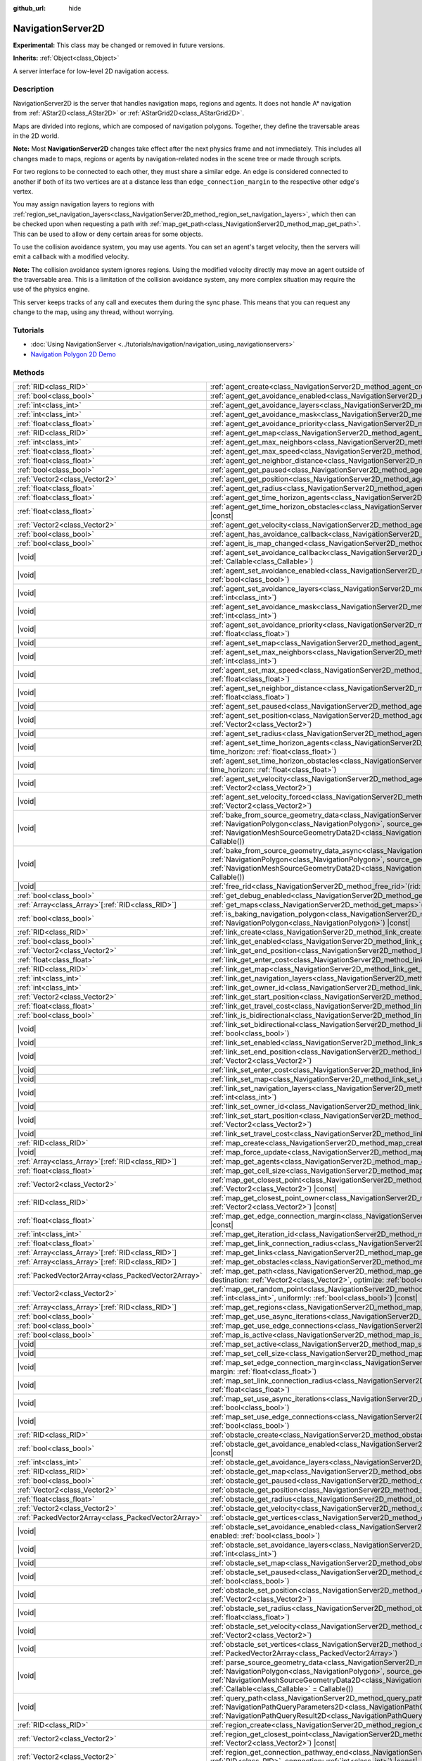 :github_url: hide

.. DO NOT EDIT THIS FILE!!!
.. Generated automatically from Godot engine sources.
.. Generator: https://github.com/godotengine/godot/tree/master/doc/tools/make_rst.py.
.. XML source: https://github.com/godotengine/godot/tree/master/doc/classes/NavigationServer2D.xml.

.. _class_NavigationServer2D:

NavigationServer2D
==================

**Experimental:** This class may be changed or removed in future versions.

**Inherits:** :ref:`Object<class_Object>`

A server interface for low-level 2D navigation access.

.. rst-class:: classref-introduction-group

Description
-----------

NavigationServer2D is the server that handles navigation maps, regions and agents. It does not handle A\* navigation from :ref:`AStar2D<class_AStar2D>` or :ref:`AStarGrid2D<class_AStarGrid2D>`.

Maps are divided into regions, which are composed of navigation polygons. Together, they define the traversable areas in the 2D world.

\ **Note:** Most **NavigationServer2D** changes take effect after the next physics frame and not immediately. This includes all changes made to maps, regions or agents by navigation-related nodes in the scene tree or made through scripts.

For two regions to be connected to each other, they must share a similar edge. An edge is considered connected to another if both of its two vertices are at a distance less than ``edge_connection_margin`` to the respective other edge's vertex.

You may assign navigation layers to regions with :ref:`region_set_navigation_layers<class_NavigationServer2D_method_region_set_navigation_layers>`, which then can be checked upon when requesting a path with :ref:`map_get_path<class_NavigationServer2D_method_map_get_path>`. This can be used to allow or deny certain areas for some objects.

To use the collision avoidance system, you may use agents. You can set an agent's target velocity, then the servers will emit a callback with a modified velocity.

\ **Note:** The collision avoidance system ignores regions. Using the modified velocity directly may move an agent outside of the traversable area. This is a limitation of the collision avoidance system, any more complex situation may require the use of the physics engine.

This server keeps tracks of any call and executes them during the sync phase. This means that you can request any change to the map, using any thread, without worrying.

.. rst-class:: classref-introduction-group

Tutorials
---------

- :doc:`Using NavigationServer <../tutorials/navigation/navigation_using_navigationservers>`

- `Navigation Polygon 2D Demo <https://godotengine.org/asset-library/asset/2722>`__

.. rst-class:: classref-reftable-group

Methods
-------

.. table::
   :widths: auto

   +-----------------------------------------------------+---------------------------------------------------------------------------------------------------------------------------------------------------------------------------------------------------------------------------------------------------------------------------------------------------------------------------------------------------------------------------------------+
   | :ref:`RID<class_RID>`                               | :ref:`agent_create<class_NavigationServer2D_method_agent_create>`\ (\ )                                                                                                                                                                                                                                                                                                               |
   +-----------------------------------------------------+---------------------------------------------------------------------------------------------------------------------------------------------------------------------------------------------------------------------------------------------------------------------------------------------------------------------------------------------------------------------------------------+
   | :ref:`bool<class_bool>`                             | :ref:`agent_get_avoidance_enabled<class_NavigationServer2D_method_agent_get_avoidance_enabled>`\ (\ agent\: :ref:`RID<class_RID>`\ ) |const|                                                                                                                                                                                                                                          |
   +-----------------------------------------------------+---------------------------------------------------------------------------------------------------------------------------------------------------------------------------------------------------------------------------------------------------------------------------------------------------------------------------------------------------------------------------------------+
   | :ref:`int<class_int>`                               | :ref:`agent_get_avoidance_layers<class_NavigationServer2D_method_agent_get_avoidance_layers>`\ (\ agent\: :ref:`RID<class_RID>`\ ) |const|                                                                                                                                                                                                                                            |
   +-----------------------------------------------------+---------------------------------------------------------------------------------------------------------------------------------------------------------------------------------------------------------------------------------------------------------------------------------------------------------------------------------------------------------------------------------------+
   | :ref:`int<class_int>`                               | :ref:`agent_get_avoidance_mask<class_NavigationServer2D_method_agent_get_avoidance_mask>`\ (\ agent\: :ref:`RID<class_RID>`\ ) |const|                                                                                                                                                                                                                                                |
   +-----------------------------------------------------+---------------------------------------------------------------------------------------------------------------------------------------------------------------------------------------------------------------------------------------------------------------------------------------------------------------------------------------------------------------------------------------+
   | :ref:`float<class_float>`                           | :ref:`agent_get_avoidance_priority<class_NavigationServer2D_method_agent_get_avoidance_priority>`\ (\ agent\: :ref:`RID<class_RID>`\ ) |const|                                                                                                                                                                                                                                        |
   +-----------------------------------------------------+---------------------------------------------------------------------------------------------------------------------------------------------------------------------------------------------------------------------------------------------------------------------------------------------------------------------------------------------------------------------------------------+
   | :ref:`RID<class_RID>`                               | :ref:`agent_get_map<class_NavigationServer2D_method_agent_get_map>`\ (\ agent\: :ref:`RID<class_RID>`\ ) |const|                                                                                                                                                                                                                                                                      |
   +-----------------------------------------------------+---------------------------------------------------------------------------------------------------------------------------------------------------------------------------------------------------------------------------------------------------------------------------------------------------------------------------------------------------------------------------------------+
   | :ref:`int<class_int>`                               | :ref:`agent_get_max_neighbors<class_NavigationServer2D_method_agent_get_max_neighbors>`\ (\ agent\: :ref:`RID<class_RID>`\ ) |const|                                                                                                                                                                                                                                                  |
   +-----------------------------------------------------+---------------------------------------------------------------------------------------------------------------------------------------------------------------------------------------------------------------------------------------------------------------------------------------------------------------------------------------------------------------------------------------+
   | :ref:`float<class_float>`                           | :ref:`agent_get_max_speed<class_NavigationServer2D_method_agent_get_max_speed>`\ (\ agent\: :ref:`RID<class_RID>`\ ) |const|                                                                                                                                                                                                                                                          |
   +-----------------------------------------------------+---------------------------------------------------------------------------------------------------------------------------------------------------------------------------------------------------------------------------------------------------------------------------------------------------------------------------------------------------------------------------------------+
   | :ref:`float<class_float>`                           | :ref:`agent_get_neighbor_distance<class_NavigationServer2D_method_agent_get_neighbor_distance>`\ (\ agent\: :ref:`RID<class_RID>`\ ) |const|                                                                                                                                                                                                                                          |
   +-----------------------------------------------------+---------------------------------------------------------------------------------------------------------------------------------------------------------------------------------------------------------------------------------------------------------------------------------------------------------------------------------------------------------------------------------------+
   | :ref:`bool<class_bool>`                             | :ref:`agent_get_paused<class_NavigationServer2D_method_agent_get_paused>`\ (\ agent\: :ref:`RID<class_RID>`\ ) |const|                                                                                                                                                                                                                                                                |
   +-----------------------------------------------------+---------------------------------------------------------------------------------------------------------------------------------------------------------------------------------------------------------------------------------------------------------------------------------------------------------------------------------------------------------------------------------------+
   | :ref:`Vector2<class_Vector2>`                       | :ref:`agent_get_position<class_NavigationServer2D_method_agent_get_position>`\ (\ agent\: :ref:`RID<class_RID>`\ ) |const|                                                                                                                                                                                                                                                            |
   +-----------------------------------------------------+---------------------------------------------------------------------------------------------------------------------------------------------------------------------------------------------------------------------------------------------------------------------------------------------------------------------------------------------------------------------------------------+
   | :ref:`float<class_float>`                           | :ref:`agent_get_radius<class_NavigationServer2D_method_agent_get_radius>`\ (\ agent\: :ref:`RID<class_RID>`\ ) |const|                                                                                                                                                                                                                                                                |
   +-----------------------------------------------------+---------------------------------------------------------------------------------------------------------------------------------------------------------------------------------------------------------------------------------------------------------------------------------------------------------------------------------------------------------------------------------------+
   | :ref:`float<class_float>`                           | :ref:`agent_get_time_horizon_agents<class_NavigationServer2D_method_agent_get_time_horizon_agents>`\ (\ agent\: :ref:`RID<class_RID>`\ ) |const|                                                                                                                                                                                                                                      |
   +-----------------------------------------------------+---------------------------------------------------------------------------------------------------------------------------------------------------------------------------------------------------------------------------------------------------------------------------------------------------------------------------------------------------------------------------------------+
   | :ref:`float<class_float>`                           | :ref:`agent_get_time_horizon_obstacles<class_NavigationServer2D_method_agent_get_time_horizon_obstacles>`\ (\ agent\: :ref:`RID<class_RID>`\ ) |const|                                                                                                                                                                                                                                |
   +-----------------------------------------------------+---------------------------------------------------------------------------------------------------------------------------------------------------------------------------------------------------------------------------------------------------------------------------------------------------------------------------------------------------------------------------------------+
   | :ref:`Vector2<class_Vector2>`                       | :ref:`agent_get_velocity<class_NavigationServer2D_method_agent_get_velocity>`\ (\ agent\: :ref:`RID<class_RID>`\ ) |const|                                                                                                                                                                                                                                                            |
   +-----------------------------------------------------+---------------------------------------------------------------------------------------------------------------------------------------------------------------------------------------------------------------------------------------------------------------------------------------------------------------------------------------------------------------------------------------+
   | :ref:`bool<class_bool>`                             | :ref:`agent_has_avoidance_callback<class_NavigationServer2D_method_agent_has_avoidance_callback>`\ (\ agent\: :ref:`RID<class_RID>`\ ) |const|                                                                                                                                                                                                                                        |
   +-----------------------------------------------------+---------------------------------------------------------------------------------------------------------------------------------------------------------------------------------------------------------------------------------------------------------------------------------------------------------------------------------------------------------------------------------------+
   | :ref:`bool<class_bool>`                             | :ref:`agent_is_map_changed<class_NavigationServer2D_method_agent_is_map_changed>`\ (\ agent\: :ref:`RID<class_RID>`\ ) |const|                                                                                                                                                                                                                                                        |
   +-----------------------------------------------------+---------------------------------------------------------------------------------------------------------------------------------------------------------------------------------------------------------------------------------------------------------------------------------------------------------------------------------------------------------------------------------------+
   | |void|                                              | :ref:`agent_set_avoidance_callback<class_NavigationServer2D_method_agent_set_avoidance_callback>`\ (\ agent\: :ref:`RID<class_RID>`, callback\: :ref:`Callable<class_Callable>`\ )                                                                                                                                                                                                    |
   +-----------------------------------------------------+---------------------------------------------------------------------------------------------------------------------------------------------------------------------------------------------------------------------------------------------------------------------------------------------------------------------------------------------------------------------------------------+
   | |void|                                              | :ref:`agent_set_avoidance_enabled<class_NavigationServer2D_method_agent_set_avoidance_enabled>`\ (\ agent\: :ref:`RID<class_RID>`, enabled\: :ref:`bool<class_bool>`\ )                                                                                                                                                                                                               |
   +-----------------------------------------------------+---------------------------------------------------------------------------------------------------------------------------------------------------------------------------------------------------------------------------------------------------------------------------------------------------------------------------------------------------------------------------------------+
   | |void|                                              | :ref:`agent_set_avoidance_layers<class_NavigationServer2D_method_agent_set_avoidance_layers>`\ (\ agent\: :ref:`RID<class_RID>`, layers\: :ref:`int<class_int>`\ )                                                                                                                                                                                                                    |
   +-----------------------------------------------------+---------------------------------------------------------------------------------------------------------------------------------------------------------------------------------------------------------------------------------------------------------------------------------------------------------------------------------------------------------------------------------------+
   | |void|                                              | :ref:`agent_set_avoidance_mask<class_NavigationServer2D_method_agent_set_avoidance_mask>`\ (\ agent\: :ref:`RID<class_RID>`, mask\: :ref:`int<class_int>`\ )                                                                                                                                                                                                                          |
   +-----------------------------------------------------+---------------------------------------------------------------------------------------------------------------------------------------------------------------------------------------------------------------------------------------------------------------------------------------------------------------------------------------------------------------------------------------+
   | |void|                                              | :ref:`agent_set_avoidance_priority<class_NavigationServer2D_method_agent_set_avoidance_priority>`\ (\ agent\: :ref:`RID<class_RID>`, priority\: :ref:`float<class_float>`\ )                                                                                                                                                                                                          |
   +-----------------------------------------------------+---------------------------------------------------------------------------------------------------------------------------------------------------------------------------------------------------------------------------------------------------------------------------------------------------------------------------------------------------------------------------------------+
   | |void|                                              | :ref:`agent_set_map<class_NavigationServer2D_method_agent_set_map>`\ (\ agent\: :ref:`RID<class_RID>`, map\: :ref:`RID<class_RID>`\ )                                                                                                                                                                                                                                                 |
   +-----------------------------------------------------+---------------------------------------------------------------------------------------------------------------------------------------------------------------------------------------------------------------------------------------------------------------------------------------------------------------------------------------------------------------------------------------+
   | |void|                                              | :ref:`agent_set_max_neighbors<class_NavigationServer2D_method_agent_set_max_neighbors>`\ (\ agent\: :ref:`RID<class_RID>`, count\: :ref:`int<class_int>`\ )                                                                                                                                                                                                                           |
   +-----------------------------------------------------+---------------------------------------------------------------------------------------------------------------------------------------------------------------------------------------------------------------------------------------------------------------------------------------------------------------------------------------------------------------------------------------+
   | |void|                                              | :ref:`agent_set_max_speed<class_NavigationServer2D_method_agent_set_max_speed>`\ (\ agent\: :ref:`RID<class_RID>`, max_speed\: :ref:`float<class_float>`\ )                                                                                                                                                                                                                           |
   +-----------------------------------------------------+---------------------------------------------------------------------------------------------------------------------------------------------------------------------------------------------------------------------------------------------------------------------------------------------------------------------------------------------------------------------------------------+
   | |void|                                              | :ref:`agent_set_neighbor_distance<class_NavigationServer2D_method_agent_set_neighbor_distance>`\ (\ agent\: :ref:`RID<class_RID>`, distance\: :ref:`float<class_float>`\ )                                                                                                                                                                                                            |
   +-----------------------------------------------------+---------------------------------------------------------------------------------------------------------------------------------------------------------------------------------------------------------------------------------------------------------------------------------------------------------------------------------------------------------------------------------------+
   | |void|                                              | :ref:`agent_set_paused<class_NavigationServer2D_method_agent_set_paused>`\ (\ agent\: :ref:`RID<class_RID>`, paused\: :ref:`bool<class_bool>`\ )                                                                                                                                                                                                                                      |
   +-----------------------------------------------------+---------------------------------------------------------------------------------------------------------------------------------------------------------------------------------------------------------------------------------------------------------------------------------------------------------------------------------------------------------------------------------------+
   | |void|                                              | :ref:`agent_set_position<class_NavigationServer2D_method_agent_set_position>`\ (\ agent\: :ref:`RID<class_RID>`, position\: :ref:`Vector2<class_Vector2>`\ )                                                                                                                                                                                                                          |
   +-----------------------------------------------------+---------------------------------------------------------------------------------------------------------------------------------------------------------------------------------------------------------------------------------------------------------------------------------------------------------------------------------------------------------------------------------------+
   | |void|                                              | :ref:`agent_set_radius<class_NavigationServer2D_method_agent_set_radius>`\ (\ agent\: :ref:`RID<class_RID>`, radius\: :ref:`float<class_float>`\ )                                                                                                                                                                                                                                    |
   +-----------------------------------------------------+---------------------------------------------------------------------------------------------------------------------------------------------------------------------------------------------------------------------------------------------------------------------------------------------------------------------------------------------------------------------------------------+
   | |void|                                              | :ref:`agent_set_time_horizon_agents<class_NavigationServer2D_method_agent_set_time_horizon_agents>`\ (\ agent\: :ref:`RID<class_RID>`, time_horizon\: :ref:`float<class_float>`\ )                                                                                                                                                                                                    |
   +-----------------------------------------------------+---------------------------------------------------------------------------------------------------------------------------------------------------------------------------------------------------------------------------------------------------------------------------------------------------------------------------------------------------------------------------------------+
   | |void|                                              | :ref:`agent_set_time_horizon_obstacles<class_NavigationServer2D_method_agent_set_time_horizon_obstacles>`\ (\ agent\: :ref:`RID<class_RID>`, time_horizon\: :ref:`float<class_float>`\ )                                                                                                                                                                                              |
   +-----------------------------------------------------+---------------------------------------------------------------------------------------------------------------------------------------------------------------------------------------------------------------------------------------------------------------------------------------------------------------------------------------------------------------------------------------+
   | |void|                                              | :ref:`agent_set_velocity<class_NavigationServer2D_method_agent_set_velocity>`\ (\ agent\: :ref:`RID<class_RID>`, velocity\: :ref:`Vector2<class_Vector2>`\ )                                                                                                                                                                                                                          |
   +-----------------------------------------------------+---------------------------------------------------------------------------------------------------------------------------------------------------------------------------------------------------------------------------------------------------------------------------------------------------------------------------------------------------------------------------------------+
   | |void|                                              | :ref:`agent_set_velocity_forced<class_NavigationServer2D_method_agent_set_velocity_forced>`\ (\ agent\: :ref:`RID<class_RID>`, velocity\: :ref:`Vector2<class_Vector2>`\ )                                                                                                                                                                                                            |
   +-----------------------------------------------------+---------------------------------------------------------------------------------------------------------------------------------------------------------------------------------------------------------------------------------------------------------------------------------------------------------------------------------------------------------------------------------------+
   | |void|                                              | :ref:`bake_from_source_geometry_data<class_NavigationServer2D_method_bake_from_source_geometry_data>`\ (\ navigation_polygon\: :ref:`NavigationPolygon<class_NavigationPolygon>`, source_geometry_data\: :ref:`NavigationMeshSourceGeometryData2D<class_NavigationMeshSourceGeometryData2D>`, callback\: :ref:`Callable<class_Callable>` = Callable()\ )                              |
   +-----------------------------------------------------+---------------------------------------------------------------------------------------------------------------------------------------------------------------------------------------------------------------------------------------------------------------------------------------------------------------------------------------------------------------------------------------+
   | |void|                                              | :ref:`bake_from_source_geometry_data_async<class_NavigationServer2D_method_bake_from_source_geometry_data_async>`\ (\ navigation_polygon\: :ref:`NavigationPolygon<class_NavigationPolygon>`, source_geometry_data\: :ref:`NavigationMeshSourceGeometryData2D<class_NavigationMeshSourceGeometryData2D>`, callback\: :ref:`Callable<class_Callable>` = Callable()\ )                  |
   +-----------------------------------------------------+---------------------------------------------------------------------------------------------------------------------------------------------------------------------------------------------------------------------------------------------------------------------------------------------------------------------------------------------------------------------------------------+
   | |void|                                              | :ref:`free_rid<class_NavigationServer2D_method_free_rid>`\ (\ rid\: :ref:`RID<class_RID>`\ )                                                                                                                                                                                                                                                                                          |
   +-----------------------------------------------------+---------------------------------------------------------------------------------------------------------------------------------------------------------------------------------------------------------------------------------------------------------------------------------------------------------------------------------------------------------------------------------------+
   | :ref:`bool<class_bool>`                             | :ref:`get_debug_enabled<class_NavigationServer2D_method_get_debug_enabled>`\ (\ ) |const|                                                                                                                                                                                                                                                                                             |
   +-----------------------------------------------------+---------------------------------------------------------------------------------------------------------------------------------------------------------------------------------------------------------------------------------------------------------------------------------------------------------------------------------------------------------------------------------------+
   | :ref:`Array<class_Array>`\[:ref:`RID<class_RID>`\]  | :ref:`get_maps<class_NavigationServer2D_method_get_maps>`\ (\ ) |const|                                                                                                                                                                                                                                                                                                               |
   +-----------------------------------------------------+---------------------------------------------------------------------------------------------------------------------------------------------------------------------------------------------------------------------------------------------------------------------------------------------------------------------------------------------------------------------------------------+
   | :ref:`bool<class_bool>`                             | :ref:`is_baking_navigation_polygon<class_NavigationServer2D_method_is_baking_navigation_polygon>`\ (\ navigation_polygon\: :ref:`NavigationPolygon<class_NavigationPolygon>`\ ) |const|                                                                                                                                                                                               |
   +-----------------------------------------------------+---------------------------------------------------------------------------------------------------------------------------------------------------------------------------------------------------------------------------------------------------------------------------------------------------------------------------------------------------------------------------------------+
   | :ref:`RID<class_RID>`                               | :ref:`link_create<class_NavigationServer2D_method_link_create>`\ (\ )                                                                                                                                                                                                                                                                                                                 |
   +-----------------------------------------------------+---------------------------------------------------------------------------------------------------------------------------------------------------------------------------------------------------------------------------------------------------------------------------------------------------------------------------------------------------------------------------------------+
   | :ref:`bool<class_bool>`                             | :ref:`link_get_enabled<class_NavigationServer2D_method_link_get_enabled>`\ (\ link\: :ref:`RID<class_RID>`\ ) |const|                                                                                                                                                                                                                                                                 |
   +-----------------------------------------------------+---------------------------------------------------------------------------------------------------------------------------------------------------------------------------------------------------------------------------------------------------------------------------------------------------------------------------------------------------------------------------------------+
   | :ref:`Vector2<class_Vector2>`                       | :ref:`link_get_end_position<class_NavigationServer2D_method_link_get_end_position>`\ (\ link\: :ref:`RID<class_RID>`\ ) |const|                                                                                                                                                                                                                                                       |
   +-----------------------------------------------------+---------------------------------------------------------------------------------------------------------------------------------------------------------------------------------------------------------------------------------------------------------------------------------------------------------------------------------------------------------------------------------------+
   | :ref:`float<class_float>`                           | :ref:`link_get_enter_cost<class_NavigationServer2D_method_link_get_enter_cost>`\ (\ link\: :ref:`RID<class_RID>`\ ) |const|                                                                                                                                                                                                                                                           |
   +-----------------------------------------------------+---------------------------------------------------------------------------------------------------------------------------------------------------------------------------------------------------------------------------------------------------------------------------------------------------------------------------------------------------------------------------------------+
   | :ref:`RID<class_RID>`                               | :ref:`link_get_map<class_NavigationServer2D_method_link_get_map>`\ (\ link\: :ref:`RID<class_RID>`\ ) |const|                                                                                                                                                                                                                                                                         |
   +-----------------------------------------------------+---------------------------------------------------------------------------------------------------------------------------------------------------------------------------------------------------------------------------------------------------------------------------------------------------------------------------------------------------------------------------------------+
   | :ref:`int<class_int>`                               | :ref:`link_get_navigation_layers<class_NavigationServer2D_method_link_get_navigation_layers>`\ (\ link\: :ref:`RID<class_RID>`\ ) |const|                                                                                                                                                                                                                                             |
   +-----------------------------------------------------+---------------------------------------------------------------------------------------------------------------------------------------------------------------------------------------------------------------------------------------------------------------------------------------------------------------------------------------------------------------------------------------+
   | :ref:`int<class_int>`                               | :ref:`link_get_owner_id<class_NavigationServer2D_method_link_get_owner_id>`\ (\ link\: :ref:`RID<class_RID>`\ ) |const|                                                                                                                                                                                                                                                               |
   +-----------------------------------------------------+---------------------------------------------------------------------------------------------------------------------------------------------------------------------------------------------------------------------------------------------------------------------------------------------------------------------------------------------------------------------------------------+
   | :ref:`Vector2<class_Vector2>`                       | :ref:`link_get_start_position<class_NavigationServer2D_method_link_get_start_position>`\ (\ link\: :ref:`RID<class_RID>`\ ) |const|                                                                                                                                                                                                                                                   |
   +-----------------------------------------------------+---------------------------------------------------------------------------------------------------------------------------------------------------------------------------------------------------------------------------------------------------------------------------------------------------------------------------------------------------------------------------------------+
   | :ref:`float<class_float>`                           | :ref:`link_get_travel_cost<class_NavigationServer2D_method_link_get_travel_cost>`\ (\ link\: :ref:`RID<class_RID>`\ ) |const|                                                                                                                                                                                                                                                         |
   +-----------------------------------------------------+---------------------------------------------------------------------------------------------------------------------------------------------------------------------------------------------------------------------------------------------------------------------------------------------------------------------------------------------------------------------------------------+
   | :ref:`bool<class_bool>`                             | :ref:`link_is_bidirectional<class_NavigationServer2D_method_link_is_bidirectional>`\ (\ link\: :ref:`RID<class_RID>`\ ) |const|                                                                                                                                                                                                                                                       |
   +-----------------------------------------------------+---------------------------------------------------------------------------------------------------------------------------------------------------------------------------------------------------------------------------------------------------------------------------------------------------------------------------------------------------------------------------------------+
   | |void|                                              | :ref:`link_set_bidirectional<class_NavigationServer2D_method_link_set_bidirectional>`\ (\ link\: :ref:`RID<class_RID>`, bidirectional\: :ref:`bool<class_bool>`\ )                                                                                                                                                                                                                    |
   +-----------------------------------------------------+---------------------------------------------------------------------------------------------------------------------------------------------------------------------------------------------------------------------------------------------------------------------------------------------------------------------------------------------------------------------------------------+
   | |void|                                              | :ref:`link_set_enabled<class_NavigationServer2D_method_link_set_enabled>`\ (\ link\: :ref:`RID<class_RID>`, enabled\: :ref:`bool<class_bool>`\ )                                                                                                                                                                                                                                      |
   +-----------------------------------------------------+---------------------------------------------------------------------------------------------------------------------------------------------------------------------------------------------------------------------------------------------------------------------------------------------------------------------------------------------------------------------------------------+
   | |void|                                              | :ref:`link_set_end_position<class_NavigationServer2D_method_link_set_end_position>`\ (\ link\: :ref:`RID<class_RID>`, position\: :ref:`Vector2<class_Vector2>`\ )                                                                                                                                                                                                                     |
   +-----------------------------------------------------+---------------------------------------------------------------------------------------------------------------------------------------------------------------------------------------------------------------------------------------------------------------------------------------------------------------------------------------------------------------------------------------+
   | |void|                                              | :ref:`link_set_enter_cost<class_NavigationServer2D_method_link_set_enter_cost>`\ (\ link\: :ref:`RID<class_RID>`, enter_cost\: :ref:`float<class_float>`\ )                                                                                                                                                                                                                           |
   +-----------------------------------------------------+---------------------------------------------------------------------------------------------------------------------------------------------------------------------------------------------------------------------------------------------------------------------------------------------------------------------------------------------------------------------------------------+
   | |void|                                              | :ref:`link_set_map<class_NavigationServer2D_method_link_set_map>`\ (\ link\: :ref:`RID<class_RID>`, map\: :ref:`RID<class_RID>`\ )                                                                                                                                                                                                                                                    |
   +-----------------------------------------------------+---------------------------------------------------------------------------------------------------------------------------------------------------------------------------------------------------------------------------------------------------------------------------------------------------------------------------------------------------------------------------------------+
   | |void|                                              | :ref:`link_set_navigation_layers<class_NavigationServer2D_method_link_set_navigation_layers>`\ (\ link\: :ref:`RID<class_RID>`, navigation_layers\: :ref:`int<class_int>`\ )                                                                                                                                                                                                          |
   +-----------------------------------------------------+---------------------------------------------------------------------------------------------------------------------------------------------------------------------------------------------------------------------------------------------------------------------------------------------------------------------------------------------------------------------------------------+
   | |void|                                              | :ref:`link_set_owner_id<class_NavigationServer2D_method_link_set_owner_id>`\ (\ link\: :ref:`RID<class_RID>`, owner_id\: :ref:`int<class_int>`\ )                                                                                                                                                                                                                                     |
   +-----------------------------------------------------+---------------------------------------------------------------------------------------------------------------------------------------------------------------------------------------------------------------------------------------------------------------------------------------------------------------------------------------------------------------------------------------+
   | |void|                                              | :ref:`link_set_start_position<class_NavigationServer2D_method_link_set_start_position>`\ (\ link\: :ref:`RID<class_RID>`, position\: :ref:`Vector2<class_Vector2>`\ )                                                                                                                                                                                                                 |
   +-----------------------------------------------------+---------------------------------------------------------------------------------------------------------------------------------------------------------------------------------------------------------------------------------------------------------------------------------------------------------------------------------------------------------------------------------------+
   | |void|                                              | :ref:`link_set_travel_cost<class_NavigationServer2D_method_link_set_travel_cost>`\ (\ link\: :ref:`RID<class_RID>`, travel_cost\: :ref:`float<class_float>`\ )                                                                                                                                                                                                                        |
   +-----------------------------------------------------+---------------------------------------------------------------------------------------------------------------------------------------------------------------------------------------------------------------------------------------------------------------------------------------------------------------------------------------------------------------------------------------+
   | :ref:`RID<class_RID>`                               | :ref:`map_create<class_NavigationServer2D_method_map_create>`\ (\ )                                                                                                                                                                                                                                                                                                                   |
   +-----------------------------------------------------+---------------------------------------------------------------------------------------------------------------------------------------------------------------------------------------------------------------------------------------------------------------------------------------------------------------------------------------------------------------------------------------+
   | |void|                                              | :ref:`map_force_update<class_NavigationServer2D_method_map_force_update>`\ (\ map\: :ref:`RID<class_RID>`\ )                                                                                                                                                                                                                                                                          |
   +-----------------------------------------------------+---------------------------------------------------------------------------------------------------------------------------------------------------------------------------------------------------------------------------------------------------------------------------------------------------------------------------------------------------------------------------------------+
   | :ref:`Array<class_Array>`\[:ref:`RID<class_RID>`\]  | :ref:`map_get_agents<class_NavigationServer2D_method_map_get_agents>`\ (\ map\: :ref:`RID<class_RID>`\ ) |const|                                                                                                                                                                                                                                                                      |
   +-----------------------------------------------------+---------------------------------------------------------------------------------------------------------------------------------------------------------------------------------------------------------------------------------------------------------------------------------------------------------------------------------------------------------------------------------------+
   | :ref:`float<class_float>`                           | :ref:`map_get_cell_size<class_NavigationServer2D_method_map_get_cell_size>`\ (\ map\: :ref:`RID<class_RID>`\ ) |const|                                                                                                                                                                                                                                                                |
   +-----------------------------------------------------+---------------------------------------------------------------------------------------------------------------------------------------------------------------------------------------------------------------------------------------------------------------------------------------------------------------------------------------------------------------------------------------+
   | :ref:`Vector2<class_Vector2>`                       | :ref:`map_get_closest_point<class_NavigationServer2D_method_map_get_closest_point>`\ (\ map\: :ref:`RID<class_RID>`, to_point\: :ref:`Vector2<class_Vector2>`\ ) |const|                                                                                                                                                                                                              |
   +-----------------------------------------------------+---------------------------------------------------------------------------------------------------------------------------------------------------------------------------------------------------------------------------------------------------------------------------------------------------------------------------------------------------------------------------------------+
   | :ref:`RID<class_RID>`                               | :ref:`map_get_closest_point_owner<class_NavigationServer2D_method_map_get_closest_point_owner>`\ (\ map\: :ref:`RID<class_RID>`, to_point\: :ref:`Vector2<class_Vector2>`\ ) |const|                                                                                                                                                                                                  |
   +-----------------------------------------------------+---------------------------------------------------------------------------------------------------------------------------------------------------------------------------------------------------------------------------------------------------------------------------------------------------------------------------------------------------------------------------------------+
   | :ref:`float<class_float>`                           | :ref:`map_get_edge_connection_margin<class_NavigationServer2D_method_map_get_edge_connection_margin>`\ (\ map\: :ref:`RID<class_RID>`\ ) |const|                                                                                                                                                                                                                                      |
   +-----------------------------------------------------+---------------------------------------------------------------------------------------------------------------------------------------------------------------------------------------------------------------------------------------------------------------------------------------------------------------------------------------------------------------------------------------+
   | :ref:`int<class_int>`                               | :ref:`map_get_iteration_id<class_NavigationServer2D_method_map_get_iteration_id>`\ (\ map\: :ref:`RID<class_RID>`\ ) |const|                                                                                                                                                                                                                                                          |
   +-----------------------------------------------------+---------------------------------------------------------------------------------------------------------------------------------------------------------------------------------------------------------------------------------------------------------------------------------------------------------------------------------------------------------------------------------------+
   | :ref:`float<class_float>`                           | :ref:`map_get_link_connection_radius<class_NavigationServer2D_method_map_get_link_connection_radius>`\ (\ map\: :ref:`RID<class_RID>`\ ) |const|                                                                                                                                                                                                                                      |
   +-----------------------------------------------------+---------------------------------------------------------------------------------------------------------------------------------------------------------------------------------------------------------------------------------------------------------------------------------------------------------------------------------------------------------------------------------------+
   | :ref:`Array<class_Array>`\[:ref:`RID<class_RID>`\]  | :ref:`map_get_links<class_NavigationServer2D_method_map_get_links>`\ (\ map\: :ref:`RID<class_RID>`\ ) |const|                                                                                                                                                                                                                                                                        |
   +-----------------------------------------------------+---------------------------------------------------------------------------------------------------------------------------------------------------------------------------------------------------------------------------------------------------------------------------------------------------------------------------------------------------------------------------------------+
   | :ref:`Array<class_Array>`\[:ref:`RID<class_RID>`\]  | :ref:`map_get_obstacles<class_NavigationServer2D_method_map_get_obstacles>`\ (\ map\: :ref:`RID<class_RID>`\ ) |const|                                                                                                                                                                                                                                                                |
   +-----------------------------------------------------+---------------------------------------------------------------------------------------------------------------------------------------------------------------------------------------------------------------------------------------------------------------------------------------------------------------------------------------------------------------------------------------+
   | :ref:`PackedVector2Array<class_PackedVector2Array>` | :ref:`map_get_path<class_NavigationServer2D_method_map_get_path>`\ (\ map\: :ref:`RID<class_RID>`, origin\: :ref:`Vector2<class_Vector2>`, destination\: :ref:`Vector2<class_Vector2>`, optimize\: :ref:`bool<class_bool>`, navigation_layers\: :ref:`int<class_int>` = 1\ )                                                                                                          |
   +-----------------------------------------------------+---------------------------------------------------------------------------------------------------------------------------------------------------------------------------------------------------------------------------------------------------------------------------------------------------------------------------------------------------------------------------------------+
   | :ref:`Vector2<class_Vector2>`                       | :ref:`map_get_random_point<class_NavigationServer2D_method_map_get_random_point>`\ (\ map\: :ref:`RID<class_RID>`, navigation_layers\: :ref:`int<class_int>`, uniformly\: :ref:`bool<class_bool>`\ ) |const|                                                                                                                                                                          |
   +-----------------------------------------------------+---------------------------------------------------------------------------------------------------------------------------------------------------------------------------------------------------------------------------------------------------------------------------------------------------------------------------------------------------------------------------------------+
   | :ref:`Array<class_Array>`\[:ref:`RID<class_RID>`\]  | :ref:`map_get_regions<class_NavigationServer2D_method_map_get_regions>`\ (\ map\: :ref:`RID<class_RID>`\ ) |const|                                                                                                                                                                                                                                                                    |
   +-----------------------------------------------------+---------------------------------------------------------------------------------------------------------------------------------------------------------------------------------------------------------------------------------------------------------------------------------------------------------------------------------------------------------------------------------------+
   | :ref:`bool<class_bool>`                             | :ref:`map_get_use_async_iterations<class_NavigationServer2D_method_map_get_use_async_iterations>`\ (\ map\: :ref:`RID<class_RID>`\ ) |const|                                                                                                                                                                                                                                          |
   +-----------------------------------------------------+---------------------------------------------------------------------------------------------------------------------------------------------------------------------------------------------------------------------------------------------------------------------------------------------------------------------------------------------------------------------------------------+
   | :ref:`bool<class_bool>`                             | :ref:`map_get_use_edge_connections<class_NavigationServer2D_method_map_get_use_edge_connections>`\ (\ map\: :ref:`RID<class_RID>`\ ) |const|                                                                                                                                                                                                                                          |
   +-----------------------------------------------------+---------------------------------------------------------------------------------------------------------------------------------------------------------------------------------------------------------------------------------------------------------------------------------------------------------------------------------------------------------------------------------------+
   | :ref:`bool<class_bool>`                             | :ref:`map_is_active<class_NavigationServer2D_method_map_is_active>`\ (\ map\: :ref:`RID<class_RID>`\ ) |const|                                                                                                                                                                                                                                                                        |
   +-----------------------------------------------------+---------------------------------------------------------------------------------------------------------------------------------------------------------------------------------------------------------------------------------------------------------------------------------------------------------------------------------------------------------------------------------------+
   | |void|                                              | :ref:`map_set_active<class_NavigationServer2D_method_map_set_active>`\ (\ map\: :ref:`RID<class_RID>`, active\: :ref:`bool<class_bool>`\ )                                                                                                                                                                                                                                            |
   +-----------------------------------------------------+---------------------------------------------------------------------------------------------------------------------------------------------------------------------------------------------------------------------------------------------------------------------------------------------------------------------------------------------------------------------------------------+
   | |void|                                              | :ref:`map_set_cell_size<class_NavigationServer2D_method_map_set_cell_size>`\ (\ map\: :ref:`RID<class_RID>`, cell_size\: :ref:`float<class_float>`\ )                                                                                                                                                                                                                                 |
   +-----------------------------------------------------+---------------------------------------------------------------------------------------------------------------------------------------------------------------------------------------------------------------------------------------------------------------------------------------------------------------------------------------------------------------------------------------+
   | |void|                                              | :ref:`map_set_edge_connection_margin<class_NavigationServer2D_method_map_set_edge_connection_margin>`\ (\ map\: :ref:`RID<class_RID>`, margin\: :ref:`float<class_float>`\ )                                                                                                                                                                                                          |
   +-----------------------------------------------------+---------------------------------------------------------------------------------------------------------------------------------------------------------------------------------------------------------------------------------------------------------------------------------------------------------------------------------------------------------------------------------------+
   | |void|                                              | :ref:`map_set_link_connection_radius<class_NavigationServer2D_method_map_set_link_connection_radius>`\ (\ map\: :ref:`RID<class_RID>`, radius\: :ref:`float<class_float>`\ )                                                                                                                                                                                                          |
   +-----------------------------------------------------+---------------------------------------------------------------------------------------------------------------------------------------------------------------------------------------------------------------------------------------------------------------------------------------------------------------------------------------------------------------------------------------+
   | |void|                                              | :ref:`map_set_use_async_iterations<class_NavigationServer2D_method_map_set_use_async_iterations>`\ (\ map\: :ref:`RID<class_RID>`, enabled\: :ref:`bool<class_bool>`\ )                                                                                                                                                                                                               |
   +-----------------------------------------------------+---------------------------------------------------------------------------------------------------------------------------------------------------------------------------------------------------------------------------------------------------------------------------------------------------------------------------------------------------------------------------------------+
   | |void|                                              | :ref:`map_set_use_edge_connections<class_NavigationServer2D_method_map_set_use_edge_connections>`\ (\ map\: :ref:`RID<class_RID>`, enabled\: :ref:`bool<class_bool>`\ )                                                                                                                                                                                                               |
   +-----------------------------------------------------+---------------------------------------------------------------------------------------------------------------------------------------------------------------------------------------------------------------------------------------------------------------------------------------------------------------------------------------------------------------------------------------+
   | :ref:`RID<class_RID>`                               | :ref:`obstacle_create<class_NavigationServer2D_method_obstacle_create>`\ (\ )                                                                                                                                                                                                                                                                                                         |
   +-----------------------------------------------------+---------------------------------------------------------------------------------------------------------------------------------------------------------------------------------------------------------------------------------------------------------------------------------------------------------------------------------------------------------------------------------------+
   | :ref:`bool<class_bool>`                             | :ref:`obstacle_get_avoidance_enabled<class_NavigationServer2D_method_obstacle_get_avoidance_enabled>`\ (\ obstacle\: :ref:`RID<class_RID>`\ ) |const|                                                                                                                                                                                                                                 |
   +-----------------------------------------------------+---------------------------------------------------------------------------------------------------------------------------------------------------------------------------------------------------------------------------------------------------------------------------------------------------------------------------------------------------------------------------------------+
   | :ref:`int<class_int>`                               | :ref:`obstacle_get_avoidance_layers<class_NavigationServer2D_method_obstacle_get_avoidance_layers>`\ (\ obstacle\: :ref:`RID<class_RID>`\ ) |const|                                                                                                                                                                                                                                   |
   +-----------------------------------------------------+---------------------------------------------------------------------------------------------------------------------------------------------------------------------------------------------------------------------------------------------------------------------------------------------------------------------------------------------------------------------------------------+
   | :ref:`RID<class_RID>`                               | :ref:`obstacle_get_map<class_NavigationServer2D_method_obstacle_get_map>`\ (\ obstacle\: :ref:`RID<class_RID>`\ ) |const|                                                                                                                                                                                                                                                             |
   +-----------------------------------------------------+---------------------------------------------------------------------------------------------------------------------------------------------------------------------------------------------------------------------------------------------------------------------------------------------------------------------------------------------------------------------------------------+
   | :ref:`bool<class_bool>`                             | :ref:`obstacle_get_paused<class_NavigationServer2D_method_obstacle_get_paused>`\ (\ obstacle\: :ref:`RID<class_RID>`\ ) |const|                                                                                                                                                                                                                                                       |
   +-----------------------------------------------------+---------------------------------------------------------------------------------------------------------------------------------------------------------------------------------------------------------------------------------------------------------------------------------------------------------------------------------------------------------------------------------------+
   | :ref:`Vector2<class_Vector2>`                       | :ref:`obstacle_get_position<class_NavigationServer2D_method_obstacle_get_position>`\ (\ obstacle\: :ref:`RID<class_RID>`\ ) |const|                                                                                                                                                                                                                                                   |
   +-----------------------------------------------------+---------------------------------------------------------------------------------------------------------------------------------------------------------------------------------------------------------------------------------------------------------------------------------------------------------------------------------------------------------------------------------------+
   | :ref:`float<class_float>`                           | :ref:`obstacle_get_radius<class_NavigationServer2D_method_obstacle_get_radius>`\ (\ obstacle\: :ref:`RID<class_RID>`\ ) |const|                                                                                                                                                                                                                                                       |
   +-----------------------------------------------------+---------------------------------------------------------------------------------------------------------------------------------------------------------------------------------------------------------------------------------------------------------------------------------------------------------------------------------------------------------------------------------------+
   | :ref:`Vector2<class_Vector2>`                       | :ref:`obstacle_get_velocity<class_NavigationServer2D_method_obstacle_get_velocity>`\ (\ obstacle\: :ref:`RID<class_RID>`\ ) |const|                                                                                                                                                                                                                                                   |
   +-----------------------------------------------------+---------------------------------------------------------------------------------------------------------------------------------------------------------------------------------------------------------------------------------------------------------------------------------------------------------------------------------------------------------------------------------------+
   | :ref:`PackedVector2Array<class_PackedVector2Array>` | :ref:`obstacle_get_vertices<class_NavigationServer2D_method_obstacle_get_vertices>`\ (\ obstacle\: :ref:`RID<class_RID>`\ ) |const|                                                                                                                                                                                                                                                   |
   +-----------------------------------------------------+---------------------------------------------------------------------------------------------------------------------------------------------------------------------------------------------------------------------------------------------------------------------------------------------------------------------------------------------------------------------------------------+
   | |void|                                              | :ref:`obstacle_set_avoidance_enabled<class_NavigationServer2D_method_obstacle_set_avoidance_enabled>`\ (\ obstacle\: :ref:`RID<class_RID>`, enabled\: :ref:`bool<class_bool>`\ )                                                                                                                                                                                                      |
   +-----------------------------------------------------+---------------------------------------------------------------------------------------------------------------------------------------------------------------------------------------------------------------------------------------------------------------------------------------------------------------------------------------------------------------------------------------+
   | |void|                                              | :ref:`obstacle_set_avoidance_layers<class_NavigationServer2D_method_obstacle_set_avoidance_layers>`\ (\ obstacle\: :ref:`RID<class_RID>`, layers\: :ref:`int<class_int>`\ )                                                                                                                                                                                                           |
   +-----------------------------------------------------+---------------------------------------------------------------------------------------------------------------------------------------------------------------------------------------------------------------------------------------------------------------------------------------------------------------------------------------------------------------------------------------+
   | |void|                                              | :ref:`obstacle_set_map<class_NavigationServer2D_method_obstacle_set_map>`\ (\ obstacle\: :ref:`RID<class_RID>`, map\: :ref:`RID<class_RID>`\ )                                                                                                                                                                                                                                        |
   +-----------------------------------------------------+---------------------------------------------------------------------------------------------------------------------------------------------------------------------------------------------------------------------------------------------------------------------------------------------------------------------------------------------------------------------------------------+
   | |void|                                              | :ref:`obstacle_set_paused<class_NavigationServer2D_method_obstacle_set_paused>`\ (\ obstacle\: :ref:`RID<class_RID>`, paused\: :ref:`bool<class_bool>`\ )                                                                                                                                                                                                                             |
   +-----------------------------------------------------+---------------------------------------------------------------------------------------------------------------------------------------------------------------------------------------------------------------------------------------------------------------------------------------------------------------------------------------------------------------------------------------+
   | |void|                                              | :ref:`obstacle_set_position<class_NavigationServer2D_method_obstacle_set_position>`\ (\ obstacle\: :ref:`RID<class_RID>`, position\: :ref:`Vector2<class_Vector2>`\ )                                                                                                                                                                                                                 |
   +-----------------------------------------------------+---------------------------------------------------------------------------------------------------------------------------------------------------------------------------------------------------------------------------------------------------------------------------------------------------------------------------------------------------------------------------------------+
   | |void|                                              | :ref:`obstacle_set_radius<class_NavigationServer2D_method_obstacle_set_radius>`\ (\ obstacle\: :ref:`RID<class_RID>`, radius\: :ref:`float<class_float>`\ )                                                                                                                                                                                                                           |
   +-----------------------------------------------------+---------------------------------------------------------------------------------------------------------------------------------------------------------------------------------------------------------------------------------------------------------------------------------------------------------------------------------------------------------------------------------------+
   | |void|                                              | :ref:`obstacle_set_velocity<class_NavigationServer2D_method_obstacle_set_velocity>`\ (\ obstacle\: :ref:`RID<class_RID>`, velocity\: :ref:`Vector2<class_Vector2>`\ )                                                                                                                                                                                                                 |
   +-----------------------------------------------------+---------------------------------------------------------------------------------------------------------------------------------------------------------------------------------------------------------------------------------------------------------------------------------------------------------------------------------------------------------------------------------------+
   | |void|                                              | :ref:`obstacle_set_vertices<class_NavigationServer2D_method_obstacle_set_vertices>`\ (\ obstacle\: :ref:`RID<class_RID>`, vertices\: :ref:`PackedVector2Array<class_PackedVector2Array>`\ )                                                                                                                                                                                           |
   +-----------------------------------------------------+---------------------------------------------------------------------------------------------------------------------------------------------------------------------------------------------------------------------------------------------------------------------------------------------------------------------------------------------------------------------------------------+
   | |void|                                              | :ref:`parse_source_geometry_data<class_NavigationServer2D_method_parse_source_geometry_data>`\ (\ navigation_polygon\: :ref:`NavigationPolygon<class_NavigationPolygon>`, source_geometry_data\: :ref:`NavigationMeshSourceGeometryData2D<class_NavigationMeshSourceGeometryData2D>`, root_node\: :ref:`Node<class_Node>`, callback\: :ref:`Callable<class_Callable>` = Callable()\ ) |
   +-----------------------------------------------------+---------------------------------------------------------------------------------------------------------------------------------------------------------------------------------------------------------------------------------------------------------------------------------------------------------------------------------------------------------------------------------------+
   | |void|                                              | :ref:`query_path<class_NavigationServer2D_method_query_path>`\ (\ parameters\: :ref:`NavigationPathQueryParameters2D<class_NavigationPathQueryParameters2D>`, result\: :ref:`NavigationPathQueryResult2D<class_NavigationPathQueryResult2D>`, callback\: :ref:`Callable<class_Callable>` = Callable()\ )                                                                              |
   +-----------------------------------------------------+---------------------------------------------------------------------------------------------------------------------------------------------------------------------------------------------------------------------------------------------------------------------------------------------------------------------------------------------------------------------------------------+
   | :ref:`RID<class_RID>`                               | :ref:`region_create<class_NavigationServer2D_method_region_create>`\ (\ )                                                                                                                                                                                                                                                                                                             |
   +-----------------------------------------------------+---------------------------------------------------------------------------------------------------------------------------------------------------------------------------------------------------------------------------------------------------------------------------------------------------------------------------------------------------------------------------------------+
   | :ref:`Vector2<class_Vector2>`                       | :ref:`region_get_closest_point<class_NavigationServer2D_method_region_get_closest_point>`\ (\ region\: :ref:`RID<class_RID>`, to_point\: :ref:`Vector2<class_Vector2>`\ ) |const|                                                                                                                                                                                                     |
   +-----------------------------------------------------+---------------------------------------------------------------------------------------------------------------------------------------------------------------------------------------------------------------------------------------------------------------------------------------------------------------------------------------------------------------------------------------+
   | :ref:`Vector2<class_Vector2>`                       | :ref:`region_get_connection_pathway_end<class_NavigationServer2D_method_region_get_connection_pathway_end>`\ (\ region\: :ref:`RID<class_RID>`, connection\: :ref:`int<class_int>`\ ) |const|                                                                                                                                                                                         |
   +-----------------------------------------------------+---------------------------------------------------------------------------------------------------------------------------------------------------------------------------------------------------------------------------------------------------------------------------------------------------------------------------------------------------------------------------------------+
   | :ref:`Vector2<class_Vector2>`                       | :ref:`region_get_connection_pathway_start<class_NavigationServer2D_method_region_get_connection_pathway_start>`\ (\ region\: :ref:`RID<class_RID>`, connection\: :ref:`int<class_int>`\ ) |const|                                                                                                                                                                                     |
   +-----------------------------------------------------+---------------------------------------------------------------------------------------------------------------------------------------------------------------------------------------------------------------------------------------------------------------------------------------------------------------------------------------------------------------------------------------+
   | :ref:`int<class_int>`                               | :ref:`region_get_connections_count<class_NavigationServer2D_method_region_get_connections_count>`\ (\ region\: :ref:`RID<class_RID>`\ ) |const|                                                                                                                                                                                                                                       |
   +-----------------------------------------------------+---------------------------------------------------------------------------------------------------------------------------------------------------------------------------------------------------------------------------------------------------------------------------------------------------------------------------------------------------------------------------------------+
   | :ref:`bool<class_bool>`                             | :ref:`region_get_enabled<class_NavigationServer2D_method_region_get_enabled>`\ (\ region\: :ref:`RID<class_RID>`\ ) |const|                                                                                                                                                                                                                                                           |
   +-----------------------------------------------------+---------------------------------------------------------------------------------------------------------------------------------------------------------------------------------------------------------------------------------------------------------------------------------------------------------------------------------------------------------------------------------------+
   | :ref:`float<class_float>`                           | :ref:`region_get_enter_cost<class_NavigationServer2D_method_region_get_enter_cost>`\ (\ region\: :ref:`RID<class_RID>`\ ) |const|                                                                                                                                                                                                                                                     |
   +-----------------------------------------------------+---------------------------------------------------------------------------------------------------------------------------------------------------------------------------------------------------------------------------------------------------------------------------------------------------------------------------------------------------------------------------------------+
   | :ref:`RID<class_RID>`                               | :ref:`region_get_map<class_NavigationServer2D_method_region_get_map>`\ (\ region\: :ref:`RID<class_RID>`\ ) |const|                                                                                                                                                                                                                                                                   |
   +-----------------------------------------------------+---------------------------------------------------------------------------------------------------------------------------------------------------------------------------------------------------------------------------------------------------------------------------------------------------------------------------------------------------------------------------------------+
   | :ref:`int<class_int>`                               | :ref:`region_get_navigation_layers<class_NavigationServer2D_method_region_get_navigation_layers>`\ (\ region\: :ref:`RID<class_RID>`\ ) |const|                                                                                                                                                                                                                                       |
   +-----------------------------------------------------+---------------------------------------------------------------------------------------------------------------------------------------------------------------------------------------------------------------------------------------------------------------------------------------------------------------------------------------------------------------------------------------+
   | :ref:`int<class_int>`                               | :ref:`region_get_owner_id<class_NavigationServer2D_method_region_get_owner_id>`\ (\ region\: :ref:`RID<class_RID>`\ ) |const|                                                                                                                                                                                                                                                         |
   +-----------------------------------------------------+---------------------------------------------------------------------------------------------------------------------------------------------------------------------------------------------------------------------------------------------------------------------------------------------------------------------------------------------------------------------------------------+
   | :ref:`Vector2<class_Vector2>`                       | :ref:`region_get_random_point<class_NavigationServer2D_method_region_get_random_point>`\ (\ region\: :ref:`RID<class_RID>`, navigation_layers\: :ref:`int<class_int>`, uniformly\: :ref:`bool<class_bool>`\ ) |const|                                                                                                                                                                 |
   +-----------------------------------------------------+---------------------------------------------------------------------------------------------------------------------------------------------------------------------------------------------------------------------------------------------------------------------------------------------------------------------------------------------------------------------------------------+
   | :ref:`Transform2D<class_Transform2D>`               | :ref:`region_get_transform<class_NavigationServer2D_method_region_get_transform>`\ (\ region\: :ref:`RID<class_RID>`\ ) |const|                                                                                                                                                                                                                                                       |
   +-----------------------------------------------------+---------------------------------------------------------------------------------------------------------------------------------------------------------------------------------------------------------------------------------------------------------------------------------------------------------------------------------------------------------------------------------------+
   | :ref:`float<class_float>`                           | :ref:`region_get_travel_cost<class_NavigationServer2D_method_region_get_travel_cost>`\ (\ region\: :ref:`RID<class_RID>`\ ) |const|                                                                                                                                                                                                                                                   |
   +-----------------------------------------------------+---------------------------------------------------------------------------------------------------------------------------------------------------------------------------------------------------------------------------------------------------------------------------------------------------------------------------------------------------------------------------------------+
   | :ref:`bool<class_bool>`                             | :ref:`region_get_use_edge_connections<class_NavigationServer2D_method_region_get_use_edge_connections>`\ (\ region\: :ref:`RID<class_RID>`\ ) |const|                                                                                                                                                                                                                                 |
   +-----------------------------------------------------+---------------------------------------------------------------------------------------------------------------------------------------------------------------------------------------------------------------------------------------------------------------------------------------------------------------------------------------------------------------------------------------+
   | :ref:`bool<class_bool>`                             | :ref:`region_owns_point<class_NavigationServer2D_method_region_owns_point>`\ (\ region\: :ref:`RID<class_RID>`, point\: :ref:`Vector2<class_Vector2>`\ ) |const|                                                                                                                                                                                                                      |
   +-----------------------------------------------------+---------------------------------------------------------------------------------------------------------------------------------------------------------------------------------------------------------------------------------------------------------------------------------------------------------------------------------------------------------------------------------------+
   | |void|                                              | :ref:`region_set_enabled<class_NavigationServer2D_method_region_set_enabled>`\ (\ region\: :ref:`RID<class_RID>`, enabled\: :ref:`bool<class_bool>`\ )                                                                                                                                                                                                                                |
   +-----------------------------------------------------+---------------------------------------------------------------------------------------------------------------------------------------------------------------------------------------------------------------------------------------------------------------------------------------------------------------------------------------------------------------------------------------+
   | |void|                                              | :ref:`region_set_enter_cost<class_NavigationServer2D_method_region_set_enter_cost>`\ (\ region\: :ref:`RID<class_RID>`, enter_cost\: :ref:`float<class_float>`\ )                                                                                                                                                                                                                     |
   +-----------------------------------------------------+---------------------------------------------------------------------------------------------------------------------------------------------------------------------------------------------------------------------------------------------------------------------------------------------------------------------------------------------------------------------------------------+
   | |void|                                              | :ref:`region_set_map<class_NavigationServer2D_method_region_set_map>`\ (\ region\: :ref:`RID<class_RID>`, map\: :ref:`RID<class_RID>`\ )                                                                                                                                                                                                                                              |
   +-----------------------------------------------------+---------------------------------------------------------------------------------------------------------------------------------------------------------------------------------------------------------------------------------------------------------------------------------------------------------------------------------------------------------------------------------------+
   | |void|                                              | :ref:`region_set_navigation_layers<class_NavigationServer2D_method_region_set_navigation_layers>`\ (\ region\: :ref:`RID<class_RID>`, navigation_layers\: :ref:`int<class_int>`\ )                                                                                                                                                                                                    |
   +-----------------------------------------------------+---------------------------------------------------------------------------------------------------------------------------------------------------------------------------------------------------------------------------------------------------------------------------------------------------------------------------------------------------------------------------------------+
   | |void|                                              | :ref:`region_set_navigation_polygon<class_NavigationServer2D_method_region_set_navigation_polygon>`\ (\ region\: :ref:`RID<class_RID>`, navigation_polygon\: :ref:`NavigationPolygon<class_NavigationPolygon>`\ )                                                                                                                                                                     |
   +-----------------------------------------------------+---------------------------------------------------------------------------------------------------------------------------------------------------------------------------------------------------------------------------------------------------------------------------------------------------------------------------------------------------------------------------------------+
   | |void|                                              | :ref:`region_set_owner_id<class_NavigationServer2D_method_region_set_owner_id>`\ (\ region\: :ref:`RID<class_RID>`, owner_id\: :ref:`int<class_int>`\ )                                                                                                                                                                                                                               |
   +-----------------------------------------------------+---------------------------------------------------------------------------------------------------------------------------------------------------------------------------------------------------------------------------------------------------------------------------------------------------------------------------------------------------------------------------------------+
   | |void|                                              | :ref:`region_set_transform<class_NavigationServer2D_method_region_set_transform>`\ (\ region\: :ref:`RID<class_RID>`, transform\: :ref:`Transform2D<class_Transform2D>`\ )                                                                                                                                                                                                            |
   +-----------------------------------------------------+---------------------------------------------------------------------------------------------------------------------------------------------------------------------------------------------------------------------------------------------------------------------------------------------------------------------------------------------------------------------------------------+
   | |void|                                              | :ref:`region_set_travel_cost<class_NavigationServer2D_method_region_set_travel_cost>`\ (\ region\: :ref:`RID<class_RID>`, travel_cost\: :ref:`float<class_float>`\ )                                                                                                                                                                                                                  |
   +-----------------------------------------------------+---------------------------------------------------------------------------------------------------------------------------------------------------------------------------------------------------------------------------------------------------------------------------------------------------------------------------------------------------------------------------------------+
   | |void|                                              | :ref:`region_set_use_edge_connections<class_NavigationServer2D_method_region_set_use_edge_connections>`\ (\ region\: :ref:`RID<class_RID>`, enabled\: :ref:`bool<class_bool>`\ )                                                                                                                                                                                                      |
   +-----------------------------------------------------+---------------------------------------------------------------------------------------------------------------------------------------------------------------------------------------------------------------------------------------------------------------------------------------------------------------------------------------------------------------------------------------+
   | |void|                                              | :ref:`set_debug_enabled<class_NavigationServer2D_method_set_debug_enabled>`\ (\ enabled\: :ref:`bool<class_bool>`\ )                                                                                                                                                                                                                                                                  |
   +-----------------------------------------------------+---------------------------------------------------------------------------------------------------------------------------------------------------------------------------------------------------------------------------------------------------------------------------------------------------------------------------------------------------------------------------------------+
   | :ref:`PackedVector2Array<class_PackedVector2Array>` | :ref:`simplify_path<class_NavigationServer2D_method_simplify_path>`\ (\ path\: :ref:`PackedVector2Array<class_PackedVector2Array>`, epsilon\: :ref:`float<class_float>`\ )                                                                                                                                                                                                            |
   +-----------------------------------------------------+---------------------------------------------------------------------------------------------------------------------------------------------------------------------------------------------------------------------------------------------------------------------------------------------------------------------------------------------------------------------------------------+
   | :ref:`RID<class_RID>`                               | :ref:`source_geometry_parser_create<class_NavigationServer2D_method_source_geometry_parser_create>`\ (\ )                                                                                                                                                                                                                                                                             |
   +-----------------------------------------------------+---------------------------------------------------------------------------------------------------------------------------------------------------------------------------------------------------------------------------------------------------------------------------------------------------------------------------------------------------------------------------------------+
   | |void|                                              | :ref:`source_geometry_parser_set_callback<class_NavigationServer2D_method_source_geometry_parser_set_callback>`\ (\ parser\: :ref:`RID<class_RID>`, callback\: :ref:`Callable<class_Callable>`\ )                                                                                                                                                                                     |
   +-----------------------------------------------------+---------------------------------------------------------------------------------------------------------------------------------------------------------------------------------------------------------------------------------------------------------------------------------------------------------------------------------------------------------------------------------------+

.. rst-class:: classref-section-separator

----

.. rst-class:: classref-descriptions-group

Signals
-------

.. _class_NavigationServer2D_signal_map_changed:

.. rst-class:: classref-signal

**map_changed**\ (\ map\: :ref:`RID<class_RID>`\ ) :ref:`🔗<class_NavigationServer2D_signal_map_changed>`

Emitted when a navigation map is updated, when a region moves or is modified.

.. rst-class:: classref-item-separator

----

.. _class_NavigationServer2D_signal_navigation_debug_changed:

.. rst-class:: classref-signal

**navigation_debug_changed**\ (\ ) :ref:`🔗<class_NavigationServer2D_signal_navigation_debug_changed>`

Emitted when navigation debug settings are changed. Only available in debug builds.

.. rst-class:: classref-section-separator

----

.. rst-class:: classref-descriptions-group

Method Descriptions
-------------------

.. _class_NavigationServer2D_method_agent_create:

.. rst-class:: classref-method

:ref:`RID<class_RID>` **agent_create**\ (\ ) :ref:`🔗<class_NavigationServer2D_method_agent_create>`

Creates the agent.

.. rst-class:: classref-item-separator

----

.. _class_NavigationServer2D_method_agent_get_avoidance_enabled:

.. rst-class:: classref-method

:ref:`bool<class_bool>` **agent_get_avoidance_enabled**\ (\ agent\: :ref:`RID<class_RID>`\ ) |const| :ref:`🔗<class_NavigationServer2D_method_agent_get_avoidance_enabled>`

Return ``true`` if the specified ``agent`` uses avoidance.

.. rst-class:: classref-item-separator

----

.. _class_NavigationServer2D_method_agent_get_avoidance_layers:

.. rst-class:: classref-method

:ref:`int<class_int>` **agent_get_avoidance_layers**\ (\ agent\: :ref:`RID<class_RID>`\ ) |const| :ref:`🔗<class_NavigationServer2D_method_agent_get_avoidance_layers>`

Returns the ``avoidance_layers`` bitmask of the specified ``agent``.

.. rst-class:: classref-item-separator

----

.. _class_NavigationServer2D_method_agent_get_avoidance_mask:

.. rst-class:: classref-method

:ref:`int<class_int>` **agent_get_avoidance_mask**\ (\ agent\: :ref:`RID<class_RID>`\ ) |const| :ref:`🔗<class_NavigationServer2D_method_agent_get_avoidance_mask>`

Returns the ``avoidance_mask`` bitmask of the specified ``agent``.

.. rst-class:: classref-item-separator

----

.. _class_NavigationServer2D_method_agent_get_avoidance_priority:

.. rst-class:: classref-method

:ref:`float<class_float>` **agent_get_avoidance_priority**\ (\ agent\: :ref:`RID<class_RID>`\ ) |const| :ref:`🔗<class_NavigationServer2D_method_agent_get_avoidance_priority>`

Returns the ``avoidance_priority`` of the specified ``agent``.

.. rst-class:: classref-item-separator

----

.. _class_NavigationServer2D_method_agent_get_map:

.. rst-class:: classref-method

:ref:`RID<class_RID>` **agent_get_map**\ (\ agent\: :ref:`RID<class_RID>`\ ) |const| :ref:`🔗<class_NavigationServer2D_method_agent_get_map>`

Returns the navigation map :ref:`RID<class_RID>` the requested ``agent`` is currently assigned to.

.. rst-class:: classref-item-separator

----

.. _class_NavigationServer2D_method_agent_get_max_neighbors:

.. rst-class:: classref-method

:ref:`int<class_int>` **agent_get_max_neighbors**\ (\ agent\: :ref:`RID<class_RID>`\ ) |const| :ref:`🔗<class_NavigationServer2D_method_agent_get_max_neighbors>`

Returns the maximum number of other agents the specified ``agent`` takes into account in the navigation.

.. rst-class:: classref-item-separator

----

.. _class_NavigationServer2D_method_agent_get_max_speed:

.. rst-class:: classref-method

:ref:`float<class_float>` **agent_get_max_speed**\ (\ agent\: :ref:`RID<class_RID>`\ ) |const| :ref:`🔗<class_NavigationServer2D_method_agent_get_max_speed>`

Returns the maximum speed of the specified ``agent``.

.. rst-class:: classref-item-separator

----

.. _class_NavigationServer2D_method_agent_get_neighbor_distance:

.. rst-class:: classref-method

:ref:`float<class_float>` **agent_get_neighbor_distance**\ (\ agent\: :ref:`RID<class_RID>`\ ) |const| :ref:`🔗<class_NavigationServer2D_method_agent_get_neighbor_distance>`

Returns the maximum distance to other agents the specified ``agent`` takes into account in the navigation.

.. rst-class:: classref-item-separator

----

.. _class_NavigationServer2D_method_agent_get_paused:

.. rst-class:: classref-method

:ref:`bool<class_bool>` **agent_get_paused**\ (\ agent\: :ref:`RID<class_RID>`\ ) |const| :ref:`🔗<class_NavigationServer2D_method_agent_get_paused>`

Returns ``true`` if the specified ``agent`` is paused.

.. rst-class:: classref-item-separator

----

.. _class_NavigationServer2D_method_agent_get_position:

.. rst-class:: classref-method

:ref:`Vector2<class_Vector2>` **agent_get_position**\ (\ agent\: :ref:`RID<class_RID>`\ ) |const| :ref:`🔗<class_NavigationServer2D_method_agent_get_position>`

Returns the position of the specified ``agent`` in world space.

.. rst-class:: classref-item-separator

----

.. _class_NavigationServer2D_method_agent_get_radius:

.. rst-class:: classref-method

:ref:`float<class_float>` **agent_get_radius**\ (\ agent\: :ref:`RID<class_RID>`\ ) |const| :ref:`🔗<class_NavigationServer2D_method_agent_get_radius>`

Returns the radius of the specified ``agent``.

.. rst-class:: classref-item-separator

----

.. _class_NavigationServer2D_method_agent_get_time_horizon_agents:

.. rst-class:: classref-method

:ref:`float<class_float>` **agent_get_time_horizon_agents**\ (\ agent\: :ref:`RID<class_RID>`\ ) |const| :ref:`🔗<class_NavigationServer2D_method_agent_get_time_horizon_agents>`

Returns the minimal amount of time for which the specified ``agent``'s velocities that are computed by the simulation are safe with respect to other agents.

.. rst-class:: classref-item-separator

----

.. _class_NavigationServer2D_method_agent_get_time_horizon_obstacles:

.. rst-class:: classref-method

:ref:`float<class_float>` **agent_get_time_horizon_obstacles**\ (\ agent\: :ref:`RID<class_RID>`\ ) |const| :ref:`🔗<class_NavigationServer2D_method_agent_get_time_horizon_obstacles>`

Returns the minimal amount of time for which the specified ``agent``'s velocities that are computed by the simulation are safe with respect to static avoidance obstacles.

.. rst-class:: classref-item-separator

----

.. _class_NavigationServer2D_method_agent_get_velocity:

.. rst-class:: classref-method

:ref:`Vector2<class_Vector2>` **agent_get_velocity**\ (\ agent\: :ref:`RID<class_RID>`\ ) |const| :ref:`🔗<class_NavigationServer2D_method_agent_get_velocity>`

Returns the velocity of the specified ``agent``.

.. rst-class:: classref-item-separator

----

.. _class_NavigationServer2D_method_agent_has_avoidance_callback:

.. rst-class:: classref-method

:ref:`bool<class_bool>` **agent_has_avoidance_callback**\ (\ agent\: :ref:`RID<class_RID>`\ ) |const| :ref:`🔗<class_NavigationServer2D_method_agent_has_avoidance_callback>`

Return ``true`` if the specified ``agent`` has an avoidance callback.

.. rst-class:: classref-item-separator

----

.. _class_NavigationServer2D_method_agent_is_map_changed:

.. rst-class:: classref-method

:ref:`bool<class_bool>` **agent_is_map_changed**\ (\ agent\: :ref:`RID<class_RID>`\ ) |const| :ref:`🔗<class_NavigationServer2D_method_agent_is_map_changed>`

Returns ``true`` if the map got changed the previous frame.

.. rst-class:: classref-item-separator

----

.. _class_NavigationServer2D_method_agent_set_avoidance_callback:

.. rst-class:: classref-method

|void| **agent_set_avoidance_callback**\ (\ agent\: :ref:`RID<class_RID>`, callback\: :ref:`Callable<class_Callable>`\ ) :ref:`🔗<class_NavigationServer2D_method_agent_set_avoidance_callback>`

Sets the callback :ref:`Callable<class_Callable>` that gets called after each avoidance processing step for the ``agent``. The calculated ``safe_velocity`` will be dispatched with a signal to the object just before the physics calculations.

\ **Note:** Created callbacks are always processed independently of the SceneTree state as long as the agent is on a navigation map and not freed. To disable the dispatch of a callback from an agent use :ref:`agent_set_avoidance_callback<class_NavigationServer2D_method_agent_set_avoidance_callback>` again with an empty :ref:`Callable<class_Callable>`.

.. rst-class:: classref-item-separator

----

.. _class_NavigationServer2D_method_agent_set_avoidance_enabled:

.. rst-class:: classref-method

|void| **agent_set_avoidance_enabled**\ (\ agent\: :ref:`RID<class_RID>`, enabled\: :ref:`bool<class_bool>`\ ) :ref:`🔗<class_NavigationServer2D_method_agent_set_avoidance_enabled>`

If ``enabled`` is ``true``, the specified ``agent`` uses avoidance.

.. rst-class:: classref-item-separator

----

.. _class_NavigationServer2D_method_agent_set_avoidance_layers:

.. rst-class:: classref-method

|void| **agent_set_avoidance_layers**\ (\ agent\: :ref:`RID<class_RID>`, layers\: :ref:`int<class_int>`\ ) :ref:`🔗<class_NavigationServer2D_method_agent_set_avoidance_layers>`

Set the agent's ``avoidance_layers`` bitmask.

.. rst-class:: classref-item-separator

----

.. _class_NavigationServer2D_method_agent_set_avoidance_mask:

.. rst-class:: classref-method

|void| **agent_set_avoidance_mask**\ (\ agent\: :ref:`RID<class_RID>`, mask\: :ref:`int<class_int>`\ ) :ref:`🔗<class_NavigationServer2D_method_agent_set_avoidance_mask>`

Set the agent's ``avoidance_mask`` bitmask.

.. rst-class:: classref-item-separator

----

.. _class_NavigationServer2D_method_agent_set_avoidance_priority:

.. rst-class:: classref-method

|void| **agent_set_avoidance_priority**\ (\ agent\: :ref:`RID<class_RID>`, priority\: :ref:`float<class_float>`\ ) :ref:`🔗<class_NavigationServer2D_method_agent_set_avoidance_priority>`

Set the agent's ``avoidance_priority`` with a ``priority`` between 0.0 (lowest priority) to 1.0 (highest priority).

The specified ``agent`` does not adjust the velocity for other agents that would match the ``avoidance_mask`` but have a lower ``avoidance_priority``. This in turn makes the other agents with lower priority adjust their velocities even more to avoid collision with this agent.

.. rst-class:: classref-item-separator

----

.. _class_NavigationServer2D_method_agent_set_map:

.. rst-class:: classref-method

|void| **agent_set_map**\ (\ agent\: :ref:`RID<class_RID>`, map\: :ref:`RID<class_RID>`\ ) :ref:`🔗<class_NavigationServer2D_method_agent_set_map>`

Puts the agent in the map.

.. rst-class:: classref-item-separator

----

.. _class_NavigationServer2D_method_agent_set_max_neighbors:

.. rst-class:: classref-method

|void| **agent_set_max_neighbors**\ (\ agent\: :ref:`RID<class_RID>`, count\: :ref:`int<class_int>`\ ) :ref:`🔗<class_NavigationServer2D_method_agent_set_max_neighbors>`

Sets the maximum number of other agents the agent takes into account in the navigation. The larger this number, the longer the running time of the simulation. If the number is too low, the simulation will not be safe.

.. rst-class:: classref-item-separator

----

.. _class_NavigationServer2D_method_agent_set_max_speed:

.. rst-class:: classref-method

|void| **agent_set_max_speed**\ (\ agent\: :ref:`RID<class_RID>`, max_speed\: :ref:`float<class_float>`\ ) :ref:`🔗<class_NavigationServer2D_method_agent_set_max_speed>`

Sets the maximum speed of the agent. Must be positive.

.. rst-class:: classref-item-separator

----

.. _class_NavigationServer2D_method_agent_set_neighbor_distance:

.. rst-class:: classref-method

|void| **agent_set_neighbor_distance**\ (\ agent\: :ref:`RID<class_RID>`, distance\: :ref:`float<class_float>`\ ) :ref:`🔗<class_NavigationServer2D_method_agent_set_neighbor_distance>`

Sets the maximum distance to other agents this agent takes into account in the navigation. The larger this number, the longer the running time of the simulation. If the number is too low, the simulation will not be safe.

.. rst-class:: classref-item-separator

----

.. _class_NavigationServer2D_method_agent_set_paused:

.. rst-class:: classref-method

|void| **agent_set_paused**\ (\ agent\: :ref:`RID<class_RID>`, paused\: :ref:`bool<class_bool>`\ ) :ref:`🔗<class_NavigationServer2D_method_agent_set_paused>`

If ``paused`` is ``true`` the specified ``agent`` will not be processed, e.g. calculate avoidance velocities or receive avoidance callbacks.

.. rst-class:: classref-item-separator

----

.. _class_NavigationServer2D_method_agent_set_position:

.. rst-class:: classref-method

|void| **agent_set_position**\ (\ agent\: :ref:`RID<class_RID>`, position\: :ref:`Vector2<class_Vector2>`\ ) :ref:`🔗<class_NavigationServer2D_method_agent_set_position>`

Sets the position of the agent in world space.

.. rst-class:: classref-item-separator

----

.. _class_NavigationServer2D_method_agent_set_radius:

.. rst-class:: classref-method

|void| **agent_set_radius**\ (\ agent\: :ref:`RID<class_RID>`, radius\: :ref:`float<class_float>`\ ) :ref:`🔗<class_NavigationServer2D_method_agent_set_radius>`

Sets the radius of the agent.

.. rst-class:: classref-item-separator

----

.. _class_NavigationServer2D_method_agent_set_time_horizon_agents:

.. rst-class:: classref-method

|void| **agent_set_time_horizon_agents**\ (\ agent\: :ref:`RID<class_RID>`, time_horizon\: :ref:`float<class_float>`\ ) :ref:`🔗<class_NavigationServer2D_method_agent_set_time_horizon_agents>`

The minimal amount of time for which the agent's velocities that are computed by the simulation are safe with respect to other agents. The larger this number, the sooner this agent will respond to the presence of other agents, but the less freedom this agent has in choosing its velocities. A too high value will slow down agents movement considerably. Must be positive.

.. rst-class:: classref-item-separator

----

.. _class_NavigationServer2D_method_agent_set_time_horizon_obstacles:

.. rst-class:: classref-method

|void| **agent_set_time_horizon_obstacles**\ (\ agent\: :ref:`RID<class_RID>`, time_horizon\: :ref:`float<class_float>`\ ) :ref:`🔗<class_NavigationServer2D_method_agent_set_time_horizon_obstacles>`

The minimal amount of time for which the agent's velocities that are computed by the simulation are safe with respect to static avoidance obstacles. The larger this number, the sooner this agent will respond to the presence of static avoidance obstacles, but the less freedom this agent has in choosing its velocities. A too high value will slow down agents movement considerably. Must be positive.

.. rst-class:: classref-item-separator

----

.. _class_NavigationServer2D_method_agent_set_velocity:

.. rst-class:: classref-method

|void| **agent_set_velocity**\ (\ agent\: :ref:`RID<class_RID>`, velocity\: :ref:`Vector2<class_Vector2>`\ ) :ref:`🔗<class_NavigationServer2D_method_agent_set_velocity>`

Sets ``velocity`` as the new wanted velocity for the specified ``agent``. The avoidance simulation will try to fulfill this velocity if possible but will modify it to avoid collision with other agent's and obstacles. When an agent is teleported to a new position far away use :ref:`agent_set_velocity_forced<class_NavigationServer2D_method_agent_set_velocity_forced>` instead to reset the internal velocity state.

.. rst-class:: classref-item-separator

----

.. _class_NavigationServer2D_method_agent_set_velocity_forced:

.. rst-class:: classref-method

|void| **agent_set_velocity_forced**\ (\ agent\: :ref:`RID<class_RID>`, velocity\: :ref:`Vector2<class_Vector2>`\ ) :ref:`🔗<class_NavigationServer2D_method_agent_set_velocity_forced>`

Replaces the internal velocity in the collision avoidance simulation with ``velocity`` for the specified ``agent``. When an agent is teleported to a new position far away this function should be used in the same frame. If called frequently this function can get agents stuck.

.. rst-class:: classref-item-separator

----

.. _class_NavigationServer2D_method_bake_from_source_geometry_data:

.. rst-class:: classref-method

|void| **bake_from_source_geometry_data**\ (\ navigation_polygon\: :ref:`NavigationPolygon<class_NavigationPolygon>`, source_geometry_data\: :ref:`NavigationMeshSourceGeometryData2D<class_NavigationMeshSourceGeometryData2D>`, callback\: :ref:`Callable<class_Callable>` = Callable()\ ) :ref:`🔗<class_NavigationServer2D_method_bake_from_source_geometry_data>`

Bakes the provided ``navigation_polygon`` with the data from the provided ``source_geometry_data``. After the process is finished the optional ``callback`` will be called.

.. rst-class:: classref-item-separator

----

.. _class_NavigationServer2D_method_bake_from_source_geometry_data_async:

.. rst-class:: classref-method

|void| **bake_from_source_geometry_data_async**\ (\ navigation_polygon\: :ref:`NavigationPolygon<class_NavigationPolygon>`, source_geometry_data\: :ref:`NavigationMeshSourceGeometryData2D<class_NavigationMeshSourceGeometryData2D>`, callback\: :ref:`Callable<class_Callable>` = Callable()\ ) :ref:`🔗<class_NavigationServer2D_method_bake_from_source_geometry_data_async>`

Bakes the provided ``navigation_polygon`` with the data from the provided ``source_geometry_data`` as an async task running on a background thread. After the process is finished the optional ``callback`` will be called.

.. rst-class:: classref-item-separator

----

.. _class_NavigationServer2D_method_free_rid:

.. rst-class:: classref-method

|void| **free_rid**\ (\ rid\: :ref:`RID<class_RID>`\ ) :ref:`🔗<class_NavigationServer2D_method_free_rid>`

Destroys the given RID.

.. rst-class:: classref-item-separator

----

.. _class_NavigationServer2D_method_get_debug_enabled:

.. rst-class:: classref-method

:ref:`bool<class_bool>` **get_debug_enabled**\ (\ ) |const| :ref:`🔗<class_NavigationServer2D_method_get_debug_enabled>`

Returns ``true`` when the NavigationServer has debug enabled.

.. rst-class:: classref-item-separator

----

.. _class_NavigationServer2D_method_get_maps:

.. rst-class:: classref-method

:ref:`Array<class_Array>`\[:ref:`RID<class_RID>`\] **get_maps**\ (\ ) |const| :ref:`🔗<class_NavigationServer2D_method_get_maps>`

Returns all created navigation map :ref:`RID<class_RID>`\ s on the NavigationServer. This returns both 2D and 3D created navigation maps as there is technically no distinction between them.

.. rst-class:: classref-item-separator

----

.. _class_NavigationServer2D_method_is_baking_navigation_polygon:

.. rst-class:: classref-method

:ref:`bool<class_bool>` **is_baking_navigation_polygon**\ (\ navigation_polygon\: :ref:`NavigationPolygon<class_NavigationPolygon>`\ ) |const| :ref:`🔗<class_NavigationServer2D_method_is_baking_navigation_polygon>`

Returns ``true`` when the provided navigation polygon is being baked on a background thread.

.. rst-class:: classref-item-separator

----

.. _class_NavigationServer2D_method_link_create:

.. rst-class:: classref-method

:ref:`RID<class_RID>` **link_create**\ (\ ) :ref:`🔗<class_NavigationServer2D_method_link_create>`

Create a new link between two positions on a map.

.. rst-class:: classref-item-separator

----

.. _class_NavigationServer2D_method_link_get_enabled:

.. rst-class:: classref-method

:ref:`bool<class_bool>` **link_get_enabled**\ (\ link\: :ref:`RID<class_RID>`\ ) |const| :ref:`🔗<class_NavigationServer2D_method_link_get_enabled>`

Returns ``true`` if the specified ``link`` is enabled.

.. rst-class:: classref-item-separator

----

.. _class_NavigationServer2D_method_link_get_end_position:

.. rst-class:: classref-method

:ref:`Vector2<class_Vector2>` **link_get_end_position**\ (\ link\: :ref:`RID<class_RID>`\ ) |const| :ref:`🔗<class_NavigationServer2D_method_link_get_end_position>`

Returns the ending position of this ``link``.

.. rst-class:: classref-item-separator

----

.. _class_NavigationServer2D_method_link_get_enter_cost:

.. rst-class:: classref-method

:ref:`float<class_float>` **link_get_enter_cost**\ (\ link\: :ref:`RID<class_RID>`\ ) |const| :ref:`🔗<class_NavigationServer2D_method_link_get_enter_cost>`

Returns the enter cost of this ``link``.

.. rst-class:: classref-item-separator

----

.. _class_NavigationServer2D_method_link_get_map:

.. rst-class:: classref-method

:ref:`RID<class_RID>` **link_get_map**\ (\ link\: :ref:`RID<class_RID>`\ ) |const| :ref:`🔗<class_NavigationServer2D_method_link_get_map>`

Returns the navigation map :ref:`RID<class_RID>` the requested ``link`` is currently assigned to.

.. rst-class:: classref-item-separator

----

.. _class_NavigationServer2D_method_link_get_navigation_layers:

.. rst-class:: classref-method

:ref:`int<class_int>` **link_get_navigation_layers**\ (\ link\: :ref:`RID<class_RID>`\ ) |const| :ref:`🔗<class_NavigationServer2D_method_link_get_navigation_layers>`

Returns the navigation layers for this ``link``.

.. rst-class:: classref-item-separator

----

.. _class_NavigationServer2D_method_link_get_owner_id:

.. rst-class:: classref-method

:ref:`int<class_int>` **link_get_owner_id**\ (\ link\: :ref:`RID<class_RID>`\ ) |const| :ref:`🔗<class_NavigationServer2D_method_link_get_owner_id>`

Returns the ``ObjectID`` of the object which manages this link.

.. rst-class:: classref-item-separator

----

.. _class_NavigationServer2D_method_link_get_start_position:

.. rst-class:: classref-method

:ref:`Vector2<class_Vector2>` **link_get_start_position**\ (\ link\: :ref:`RID<class_RID>`\ ) |const| :ref:`🔗<class_NavigationServer2D_method_link_get_start_position>`

Returns the starting position of this ``link``.

.. rst-class:: classref-item-separator

----

.. _class_NavigationServer2D_method_link_get_travel_cost:

.. rst-class:: classref-method

:ref:`float<class_float>` **link_get_travel_cost**\ (\ link\: :ref:`RID<class_RID>`\ ) |const| :ref:`🔗<class_NavigationServer2D_method_link_get_travel_cost>`

Returns the travel cost of this ``link``.

.. rst-class:: classref-item-separator

----

.. _class_NavigationServer2D_method_link_is_bidirectional:

.. rst-class:: classref-method

:ref:`bool<class_bool>` **link_is_bidirectional**\ (\ link\: :ref:`RID<class_RID>`\ ) |const| :ref:`🔗<class_NavigationServer2D_method_link_is_bidirectional>`

Returns whether this ``link`` can be travelled in both directions.

.. rst-class:: classref-item-separator

----

.. _class_NavigationServer2D_method_link_set_bidirectional:

.. rst-class:: classref-method

|void| **link_set_bidirectional**\ (\ link\: :ref:`RID<class_RID>`, bidirectional\: :ref:`bool<class_bool>`\ ) :ref:`🔗<class_NavigationServer2D_method_link_set_bidirectional>`

Sets whether this ``link`` can be travelled in both directions.

.. rst-class:: classref-item-separator

----

.. _class_NavigationServer2D_method_link_set_enabled:

.. rst-class:: classref-method

|void| **link_set_enabled**\ (\ link\: :ref:`RID<class_RID>`, enabled\: :ref:`bool<class_bool>`\ ) :ref:`🔗<class_NavigationServer2D_method_link_set_enabled>`

If ``enabled`` is ``true``, the specified ``link`` will contribute to its current navigation map.

.. rst-class:: classref-item-separator

----

.. _class_NavigationServer2D_method_link_set_end_position:

.. rst-class:: classref-method

|void| **link_set_end_position**\ (\ link\: :ref:`RID<class_RID>`, position\: :ref:`Vector2<class_Vector2>`\ ) :ref:`🔗<class_NavigationServer2D_method_link_set_end_position>`

Sets the exit position for the ``link``.

.. rst-class:: classref-item-separator

----

.. _class_NavigationServer2D_method_link_set_enter_cost:

.. rst-class:: classref-method

|void| **link_set_enter_cost**\ (\ link\: :ref:`RID<class_RID>`, enter_cost\: :ref:`float<class_float>`\ ) :ref:`🔗<class_NavigationServer2D_method_link_set_enter_cost>`

Sets the ``enter_cost`` for this ``link``.

.. rst-class:: classref-item-separator

----

.. _class_NavigationServer2D_method_link_set_map:

.. rst-class:: classref-method

|void| **link_set_map**\ (\ link\: :ref:`RID<class_RID>`, map\: :ref:`RID<class_RID>`\ ) :ref:`🔗<class_NavigationServer2D_method_link_set_map>`

Sets the navigation map :ref:`RID<class_RID>` for the link.

.. rst-class:: classref-item-separator

----

.. _class_NavigationServer2D_method_link_set_navigation_layers:

.. rst-class:: classref-method

|void| **link_set_navigation_layers**\ (\ link\: :ref:`RID<class_RID>`, navigation_layers\: :ref:`int<class_int>`\ ) :ref:`🔗<class_NavigationServer2D_method_link_set_navigation_layers>`

Set the links's navigation layers. This allows selecting links from a path request (when using :ref:`map_get_path<class_NavigationServer2D_method_map_get_path>`).

.. rst-class:: classref-item-separator

----

.. _class_NavigationServer2D_method_link_set_owner_id:

.. rst-class:: classref-method

|void| **link_set_owner_id**\ (\ link\: :ref:`RID<class_RID>`, owner_id\: :ref:`int<class_int>`\ ) :ref:`🔗<class_NavigationServer2D_method_link_set_owner_id>`

Set the ``ObjectID`` of the object which manages this link.

.. rst-class:: classref-item-separator

----

.. _class_NavigationServer2D_method_link_set_start_position:

.. rst-class:: classref-method

|void| **link_set_start_position**\ (\ link\: :ref:`RID<class_RID>`, position\: :ref:`Vector2<class_Vector2>`\ ) :ref:`🔗<class_NavigationServer2D_method_link_set_start_position>`

Sets the entry position for this ``link``.

.. rst-class:: classref-item-separator

----

.. _class_NavigationServer2D_method_link_set_travel_cost:

.. rst-class:: classref-method

|void| **link_set_travel_cost**\ (\ link\: :ref:`RID<class_RID>`, travel_cost\: :ref:`float<class_float>`\ ) :ref:`🔗<class_NavigationServer2D_method_link_set_travel_cost>`

Sets the ``travel_cost`` for this ``link``.

.. rst-class:: classref-item-separator

----

.. _class_NavigationServer2D_method_map_create:

.. rst-class:: classref-method

:ref:`RID<class_RID>` **map_create**\ (\ ) :ref:`🔗<class_NavigationServer2D_method_map_create>`

Create a new map.

.. rst-class:: classref-item-separator

----

.. _class_NavigationServer2D_method_map_force_update:

.. rst-class:: classref-method

|void| **map_force_update**\ (\ map\: :ref:`RID<class_RID>`\ ) :ref:`🔗<class_NavigationServer2D_method_map_force_update>`

This function immediately forces synchronization of the specified navigation ``map`` :ref:`RID<class_RID>`. By default navigation maps are only synchronized at the end of each physics frame. This function can be used to immediately (re)calculate all the navigation meshes and region connections of the navigation map. This makes it possible to query a navigation path for a changed map immediately and in the same frame (multiple times if needed).

Due to technical restrictions the current NavigationServer command queue will be flushed. This means all already queued update commands for this physics frame will be executed, even those intended for other maps, regions and agents not part of the specified map. The expensive computation of the navigation meshes and region connections of a map will only be done for the specified map. Other maps will receive the normal synchronization at the end of the physics frame. Should the specified map receive changes after the forced update it will update again as well when the other maps receive their update.

Avoidance processing and dispatch of the ``safe_velocity`` signals is unaffected by this function and continues to happen for all maps and agents at the end of the physics frame.

\ **Note:** With great power comes great responsibility. This function should only be used by users that really know what they are doing and have a good reason for it. Forcing an immediate update of a navigation map requires locking the NavigationServer and flushing the entire NavigationServer command queue. Not only can this severely impact the performance of a game but it can also introduce bugs if used inappropriately without much foresight.

.. rst-class:: classref-item-separator

----

.. _class_NavigationServer2D_method_map_get_agents:

.. rst-class:: classref-method

:ref:`Array<class_Array>`\[:ref:`RID<class_RID>`\] **map_get_agents**\ (\ map\: :ref:`RID<class_RID>`\ ) |const| :ref:`🔗<class_NavigationServer2D_method_map_get_agents>`

Returns all navigation agents :ref:`RID<class_RID>`\ s that are currently assigned to the requested navigation ``map``.

.. rst-class:: classref-item-separator

----

.. _class_NavigationServer2D_method_map_get_cell_size:

.. rst-class:: classref-method

:ref:`float<class_float>` **map_get_cell_size**\ (\ map\: :ref:`RID<class_RID>`\ ) |const| :ref:`🔗<class_NavigationServer2D_method_map_get_cell_size>`

Returns the map cell size used to rasterize the navigation mesh vertices.

.. rst-class:: classref-item-separator

----

.. _class_NavigationServer2D_method_map_get_closest_point:

.. rst-class:: classref-method

:ref:`Vector2<class_Vector2>` **map_get_closest_point**\ (\ map\: :ref:`RID<class_RID>`, to_point\: :ref:`Vector2<class_Vector2>`\ ) |const| :ref:`🔗<class_NavigationServer2D_method_map_get_closest_point>`

Returns the navigation mesh surface point closest to the provided ``to_point`` on the navigation ``map``.

.. rst-class:: classref-item-separator

----

.. _class_NavigationServer2D_method_map_get_closest_point_owner:

.. rst-class:: classref-method

:ref:`RID<class_RID>` **map_get_closest_point_owner**\ (\ map\: :ref:`RID<class_RID>`, to_point\: :ref:`Vector2<class_Vector2>`\ ) |const| :ref:`🔗<class_NavigationServer2D_method_map_get_closest_point_owner>`

Returns the owner region RID for the navigation mesh surface point closest to the provided ``to_point`` on the navigation ``map``.

.. rst-class:: classref-item-separator

----

.. _class_NavigationServer2D_method_map_get_edge_connection_margin:

.. rst-class:: classref-method

:ref:`float<class_float>` **map_get_edge_connection_margin**\ (\ map\: :ref:`RID<class_RID>`\ ) |const| :ref:`🔗<class_NavigationServer2D_method_map_get_edge_connection_margin>`

Returns the edge connection margin of the map. The edge connection margin is a distance used to connect two regions.

.. rst-class:: classref-item-separator

----

.. _class_NavigationServer2D_method_map_get_iteration_id:

.. rst-class:: classref-method

:ref:`int<class_int>` **map_get_iteration_id**\ (\ map\: :ref:`RID<class_RID>`\ ) |const| :ref:`🔗<class_NavigationServer2D_method_map_get_iteration_id>`

Returns the current iteration id of the navigation map. Every time the navigation map changes and synchronizes the iteration id increases. An iteration id of 0 means the navigation map has never synchronized.

\ **Note:** The iteration id will wrap back to 1 after reaching its range limit.

.. rst-class:: classref-item-separator

----

.. _class_NavigationServer2D_method_map_get_link_connection_radius:

.. rst-class:: classref-method

:ref:`float<class_float>` **map_get_link_connection_radius**\ (\ map\: :ref:`RID<class_RID>`\ ) |const| :ref:`🔗<class_NavigationServer2D_method_map_get_link_connection_radius>`

Returns the link connection radius of the map. This distance is the maximum range any link will search for navigation mesh polygons to connect to.

.. rst-class:: classref-item-separator

----

.. _class_NavigationServer2D_method_map_get_links:

.. rst-class:: classref-method

:ref:`Array<class_Array>`\[:ref:`RID<class_RID>`\] **map_get_links**\ (\ map\: :ref:`RID<class_RID>`\ ) |const| :ref:`🔗<class_NavigationServer2D_method_map_get_links>`

Returns all navigation link :ref:`RID<class_RID>`\ s that are currently assigned to the requested navigation ``map``.

.. rst-class:: classref-item-separator

----

.. _class_NavigationServer2D_method_map_get_obstacles:

.. rst-class:: classref-method

:ref:`Array<class_Array>`\[:ref:`RID<class_RID>`\] **map_get_obstacles**\ (\ map\: :ref:`RID<class_RID>`\ ) |const| :ref:`🔗<class_NavigationServer2D_method_map_get_obstacles>`

Returns all navigation obstacle :ref:`RID<class_RID>`\ s that are currently assigned to the requested navigation ``map``.

.. rst-class:: classref-item-separator

----

.. _class_NavigationServer2D_method_map_get_path:

.. rst-class:: classref-method

:ref:`PackedVector2Array<class_PackedVector2Array>` **map_get_path**\ (\ map\: :ref:`RID<class_RID>`, origin\: :ref:`Vector2<class_Vector2>`, destination\: :ref:`Vector2<class_Vector2>`, optimize\: :ref:`bool<class_bool>`, navigation_layers\: :ref:`int<class_int>` = 1\ ) :ref:`🔗<class_NavigationServer2D_method_map_get_path>`

Returns the navigation path to reach the destination from the origin. ``navigation_layers`` is a bitmask of all region navigation layers that are allowed to be in the path.

.. rst-class:: classref-item-separator

----

.. _class_NavigationServer2D_method_map_get_random_point:

.. rst-class:: classref-method

:ref:`Vector2<class_Vector2>` **map_get_random_point**\ (\ map\: :ref:`RID<class_RID>`, navigation_layers\: :ref:`int<class_int>`, uniformly\: :ref:`bool<class_bool>`\ ) |const| :ref:`🔗<class_NavigationServer2D_method_map_get_random_point>`

Returns a random position picked from all map region polygons with matching ``navigation_layers``.

If ``uniformly`` is ``true``, all map regions, polygons, and faces are weighted by their surface area (slower).

If ``uniformly`` is ``false``, just a random region and a random polygon are picked (faster).

.. rst-class:: classref-item-separator

----

.. _class_NavigationServer2D_method_map_get_regions:

.. rst-class:: classref-method

:ref:`Array<class_Array>`\[:ref:`RID<class_RID>`\] **map_get_regions**\ (\ map\: :ref:`RID<class_RID>`\ ) |const| :ref:`🔗<class_NavigationServer2D_method_map_get_regions>`

Returns all navigation regions :ref:`RID<class_RID>`\ s that are currently assigned to the requested navigation ``map``.

.. rst-class:: classref-item-separator

----

.. _class_NavigationServer2D_method_map_get_use_async_iterations:

.. rst-class:: classref-method

:ref:`bool<class_bool>` **map_get_use_async_iterations**\ (\ map\: :ref:`RID<class_RID>`\ ) |const| :ref:`🔗<class_NavigationServer2D_method_map_get_use_async_iterations>`

Returns ``true`` if the ``map`` synchronization uses an async process that runs on a background thread.

.. rst-class:: classref-item-separator

----

.. _class_NavigationServer2D_method_map_get_use_edge_connections:

.. rst-class:: classref-method

:ref:`bool<class_bool>` **map_get_use_edge_connections**\ (\ map\: :ref:`RID<class_RID>`\ ) |const| :ref:`🔗<class_NavigationServer2D_method_map_get_use_edge_connections>`

Returns whether the navigation ``map`` allows navigation regions to use edge connections to connect with other navigation regions within proximity of the navigation map edge connection margin.

.. rst-class:: classref-item-separator

----

.. _class_NavigationServer2D_method_map_is_active:

.. rst-class:: classref-method

:ref:`bool<class_bool>` **map_is_active**\ (\ map\: :ref:`RID<class_RID>`\ ) |const| :ref:`🔗<class_NavigationServer2D_method_map_is_active>`

Returns ``true`` if the map is active.

.. rst-class:: classref-item-separator

----

.. _class_NavigationServer2D_method_map_set_active:

.. rst-class:: classref-method

|void| **map_set_active**\ (\ map\: :ref:`RID<class_RID>`, active\: :ref:`bool<class_bool>`\ ) :ref:`🔗<class_NavigationServer2D_method_map_set_active>`

Sets the map active.

.. rst-class:: classref-item-separator

----

.. _class_NavigationServer2D_method_map_set_cell_size:

.. rst-class:: classref-method

|void| **map_set_cell_size**\ (\ map\: :ref:`RID<class_RID>`, cell_size\: :ref:`float<class_float>`\ ) :ref:`🔗<class_NavigationServer2D_method_map_set_cell_size>`

Sets the map cell size used to rasterize the navigation mesh vertices. Must match with the cell size of the used navigation meshes.

.. rst-class:: classref-item-separator

----

.. _class_NavigationServer2D_method_map_set_edge_connection_margin:

.. rst-class:: classref-method

|void| **map_set_edge_connection_margin**\ (\ map\: :ref:`RID<class_RID>`, margin\: :ref:`float<class_float>`\ ) :ref:`🔗<class_NavigationServer2D_method_map_set_edge_connection_margin>`

Set the map edge connection margin used to weld the compatible region edges.

.. rst-class:: classref-item-separator

----

.. _class_NavigationServer2D_method_map_set_link_connection_radius:

.. rst-class:: classref-method

|void| **map_set_link_connection_radius**\ (\ map\: :ref:`RID<class_RID>`, radius\: :ref:`float<class_float>`\ ) :ref:`🔗<class_NavigationServer2D_method_map_set_link_connection_radius>`

Set the map's link connection radius used to connect links to navigation polygons.

.. rst-class:: classref-item-separator

----

.. _class_NavigationServer2D_method_map_set_use_async_iterations:

.. rst-class:: classref-method

|void| **map_set_use_async_iterations**\ (\ map\: :ref:`RID<class_RID>`, enabled\: :ref:`bool<class_bool>`\ ) :ref:`🔗<class_NavigationServer2D_method_map_set_use_async_iterations>`

If ``enabled`` is ``true`` the ``map`` synchronization uses an async process that runs on a background thread.

.. rst-class:: classref-item-separator

----

.. _class_NavigationServer2D_method_map_set_use_edge_connections:

.. rst-class:: classref-method

|void| **map_set_use_edge_connections**\ (\ map\: :ref:`RID<class_RID>`, enabled\: :ref:`bool<class_bool>`\ ) :ref:`🔗<class_NavigationServer2D_method_map_set_use_edge_connections>`

Set the navigation ``map`` edge connection use. If ``enabled`` is ``true``, the navigation map allows navigation regions to use edge connections to connect with other navigation regions within proximity of the navigation map edge connection margin.

.. rst-class:: classref-item-separator

----

.. _class_NavigationServer2D_method_obstacle_create:

.. rst-class:: classref-method

:ref:`RID<class_RID>` **obstacle_create**\ (\ ) :ref:`🔗<class_NavigationServer2D_method_obstacle_create>`

Creates a new navigation obstacle.

.. rst-class:: classref-item-separator

----

.. _class_NavigationServer2D_method_obstacle_get_avoidance_enabled:

.. rst-class:: classref-method

:ref:`bool<class_bool>` **obstacle_get_avoidance_enabled**\ (\ obstacle\: :ref:`RID<class_RID>`\ ) |const| :ref:`🔗<class_NavigationServer2D_method_obstacle_get_avoidance_enabled>`

Returns ``true`` if the provided ``obstacle`` has avoidance enabled.

.. rst-class:: classref-item-separator

----

.. _class_NavigationServer2D_method_obstacle_get_avoidance_layers:

.. rst-class:: classref-method

:ref:`int<class_int>` **obstacle_get_avoidance_layers**\ (\ obstacle\: :ref:`RID<class_RID>`\ ) |const| :ref:`🔗<class_NavigationServer2D_method_obstacle_get_avoidance_layers>`

Returns the ``avoidance_layers`` bitmask of the specified ``obstacle``.

.. rst-class:: classref-item-separator

----

.. _class_NavigationServer2D_method_obstacle_get_map:

.. rst-class:: classref-method

:ref:`RID<class_RID>` **obstacle_get_map**\ (\ obstacle\: :ref:`RID<class_RID>`\ ) |const| :ref:`🔗<class_NavigationServer2D_method_obstacle_get_map>`

Returns the navigation map :ref:`RID<class_RID>` the requested ``obstacle`` is currently assigned to.

.. rst-class:: classref-item-separator

----

.. _class_NavigationServer2D_method_obstacle_get_paused:

.. rst-class:: classref-method

:ref:`bool<class_bool>` **obstacle_get_paused**\ (\ obstacle\: :ref:`RID<class_RID>`\ ) |const| :ref:`🔗<class_NavigationServer2D_method_obstacle_get_paused>`

Returns ``true`` if the specified ``obstacle`` is paused.

.. rst-class:: classref-item-separator

----

.. _class_NavigationServer2D_method_obstacle_get_position:

.. rst-class:: classref-method

:ref:`Vector2<class_Vector2>` **obstacle_get_position**\ (\ obstacle\: :ref:`RID<class_RID>`\ ) |const| :ref:`🔗<class_NavigationServer2D_method_obstacle_get_position>`

Returns the position of the specified ``obstacle`` in world space.

.. rst-class:: classref-item-separator

----

.. _class_NavigationServer2D_method_obstacle_get_radius:

.. rst-class:: classref-method

:ref:`float<class_float>` **obstacle_get_radius**\ (\ obstacle\: :ref:`RID<class_RID>`\ ) |const| :ref:`🔗<class_NavigationServer2D_method_obstacle_get_radius>`

Returns the radius of the specified dynamic ``obstacle``.

.. rst-class:: classref-item-separator

----

.. _class_NavigationServer2D_method_obstacle_get_velocity:

.. rst-class:: classref-method

:ref:`Vector2<class_Vector2>` **obstacle_get_velocity**\ (\ obstacle\: :ref:`RID<class_RID>`\ ) |const| :ref:`🔗<class_NavigationServer2D_method_obstacle_get_velocity>`

Returns the velocity of the specified dynamic ``obstacle``.

.. rst-class:: classref-item-separator

----

.. _class_NavigationServer2D_method_obstacle_get_vertices:

.. rst-class:: classref-method

:ref:`PackedVector2Array<class_PackedVector2Array>` **obstacle_get_vertices**\ (\ obstacle\: :ref:`RID<class_RID>`\ ) |const| :ref:`🔗<class_NavigationServer2D_method_obstacle_get_vertices>`

Returns the outline vertices for the specified ``obstacle``.

.. rst-class:: classref-item-separator

----

.. _class_NavigationServer2D_method_obstacle_set_avoidance_enabled:

.. rst-class:: classref-method

|void| **obstacle_set_avoidance_enabled**\ (\ obstacle\: :ref:`RID<class_RID>`, enabled\: :ref:`bool<class_bool>`\ ) :ref:`🔗<class_NavigationServer2D_method_obstacle_set_avoidance_enabled>`

If ``enabled`` is ``true``, the provided ``obstacle`` affects avoidance using agents.

.. rst-class:: classref-item-separator

----

.. _class_NavigationServer2D_method_obstacle_set_avoidance_layers:

.. rst-class:: classref-method

|void| **obstacle_set_avoidance_layers**\ (\ obstacle\: :ref:`RID<class_RID>`, layers\: :ref:`int<class_int>`\ ) :ref:`🔗<class_NavigationServer2D_method_obstacle_set_avoidance_layers>`

Set the obstacles's ``avoidance_layers`` bitmask.

.. rst-class:: classref-item-separator

----

.. _class_NavigationServer2D_method_obstacle_set_map:

.. rst-class:: classref-method

|void| **obstacle_set_map**\ (\ obstacle\: :ref:`RID<class_RID>`, map\: :ref:`RID<class_RID>`\ ) :ref:`🔗<class_NavigationServer2D_method_obstacle_set_map>`

Sets the navigation map :ref:`RID<class_RID>` for the obstacle.

.. rst-class:: classref-item-separator

----

.. _class_NavigationServer2D_method_obstacle_set_paused:

.. rst-class:: classref-method

|void| **obstacle_set_paused**\ (\ obstacle\: :ref:`RID<class_RID>`, paused\: :ref:`bool<class_bool>`\ ) :ref:`🔗<class_NavigationServer2D_method_obstacle_set_paused>`

If ``paused`` is ``true`` the specified ``obstacle`` will not be processed, e.g. affect avoidance velocities.

.. rst-class:: classref-item-separator

----

.. _class_NavigationServer2D_method_obstacle_set_position:

.. rst-class:: classref-method

|void| **obstacle_set_position**\ (\ obstacle\: :ref:`RID<class_RID>`, position\: :ref:`Vector2<class_Vector2>`\ ) :ref:`🔗<class_NavigationServer2D_method_obstacle_set_position>`

Sets the position of the obstacle in world space.

.. rst-class:: classref-item-separator

----

.. _class_NavigationServer2D_method_obstacle_set_radius:

.. rst-class:: classref-method

|void| **obstacle_set_radius**\ (\ obstacle\: :ref:`RID<class_RID>`, radius\: :ref:`float<class_float>`\ ) :ref:`🔗<class_NavigationServer2D_method_obstacle_set_radius>`

Sets the radius of the dynamic obstacle.

.. rst-class:: classref-item-separator

----

.. _class_NavigationServer2D_method_obstacle_set_velocity:

.. rst-class:: classref-method

|void| **obstacle_set_velocity**\ (\ obstacle\: :ref:`RID<class_RID>`, velocity\: :ref:`Vector2<class_Vector2>`\ ) :ref:`🔗<class_NavigationServer2D_method_obstacle_set_velocity>`

Sets ``velocity`` of the dynamic ``obstacle``. Allows other agents to better predict the movement of the dynamic obstacle. Only works in combination with the radius of the obstacle.

.. rst-class:: classref-item-separator

----

.. _class_NavigationServer2D_method_obstacle_set_vertices:

.. rst-class:: classref-method

|void| **obstacle_set_vertices**\ (\ obstacle\: :ref:`RID<class_RID>`, vertices\: :ref:`PackedVector2Array<class_PackedVector2Array>`\ ) :ref:`🔗<class_NavigationServer2D_method_obstacle_set_vertices>`

Sets the outline vertices for the obstacle. If the vertices are winded in clockwise order agents will be pushed in by the obstacle, else they will be pushed out.

.. rst-class:: classref-item-separator

----

.. _class_NavigationServer2D_method_parse_source_geometry_data:

.. rst-class:: classref-method

|void| **parse_source_geometry_data**\ (\ navigation_polygon\: :ref:`NavigationPolygon<class_NavigationPolygon>`, source_geometry_data\: :ref:`NavigationMeshSourceGeometryData2D<class_NavigationMeshSourceGeometryData2D>`, root_node\: :ref:`Node<class_Node>`, callback\: :ref:`Callable<class_Callable>` = Callable()\ ) :ref:`🔗<class_NavigationServer2D_method_parse_source_geometry_data>`

Parses the :ref:`SceneTree<class_SceneTree>` for source geometry according to the properties of ``navigation_polygon``. Updates the provided ``source_geometry_data`` resource with the resulting data. The resource can then be used to bake a navigation mesh with :ref:`bake_from_source_geometry_data<class_NavigationServer2D_method_bake_from_source_geometry_data>`. After the process is finished the optional ``callback`` will be called.

\ **Note:** This function needs to run on the main thread or with a deferred call as the SceneTree is not thread-safe.

\ **Performance:** While convenient, reading data arrays from :ref:`Mesh<class_Mesh>` resources can affect the frame rate negatively. The data needs to be received from the GPU, stalling the :ref:`RenderingServer<class_RenderingServer>` in the process. For performance prefer the use of e.g. collision shapes or creating the data arrays entirely in code.

.. rst-class:: classref-item-separator

----

.. _class_NavigationServer2D_method_query_path:

.. rst-class:: classref-method

|void| **query_path**\ (\ parameters\: :ref:`NavigationPathQueryParameters2D<class_NavigationPathQueryParameters2D>`, result\: :ref:`NavigationPathQueryResult2D<class_NavigationPathQueryResult2D>`, callback\: :ref:`Callable<class_Callable>` = Callable()\ ) :ref:`🔗<class_NavigationServer2D_method_query_path>`

Queries a path in a given navigation map. Start and target position and other parameters are defined through :ref:`NavigationPathQueryParameters2D<class_NavigationPathQueryParameters2D>`. Updates the provided :ref:`NavigationPathQueryResult2D<class_NavigationPathQueryResult2D>` result object with the path among other results requested by the query. After the process is finished the optional ``callback`` will be called.

.. rst-class:: classref-item-separator

----

.. _class_NavigationServer2D_method_region_create:

.. rst-class:: classref-method

:ref:`RID<class_RID>` **region_create**\ (\ ) :ref:`🔗<class_NavigationServer2D_method_region_create>`

Creates a new region.

.. rst-class:: classref-item-separator

----

.. _class_NavigationServer2D_method_region_get_closest_point:

.. rst-class:: classref-method

:ref:`Vector2<class_Vector2>` **region_get_closest_point**\ (\ region\: :ref:`RID<class_RID>`, to_point\: :ref:`Vector2<class_Vector2>`\ ) |const| :ref:`🔗<class_NavigationServer2D_method_region_get_closest_point>`

Returns the navigation mesh surface point closest to the provided ``to_point`` on the navigation ``region``.

.. rst-class:: classref-item-separator

----

.. _class_NavigationServer2D_method_region_get_connection_pathway_end:

.. rst-class:: classref-method

:ref:`Vector2<class_Vector2>` **region_get_connection_pathway_end**\ (\ region\: :ref:`RID<class_RID>`, connection\: :ref:`int<class_int>`\ ) |const| :ref:`🔗<class_NavigationServer2D_method_region_get_connection_pathway_end>`

Returns the ending point of a connection door. ``connection`` is an index between 0 and the return value of :ref:`region_get_connections_count<class_NavigationServer2D_method_region_get_connections_count>`.

.. rst-class:: classref-item-separator

----

.. _class_NavigationServer2D_method_region_get_connection_pathway_start:

.. rst-class:: classref-method

:ref:`Vector2<class_Vector2>` **region_get_connection_pathway_start**\ (\ region\: :ref:`RID<class_RID>`, connection\: :ref:`int<class_int>`\ ) |const| :ref:`🔗<class_NavigationServer2D_method_region_get_connection_pathway_start>`

Returns the starting point of a connection door. ``connection`` is an index between 0 and the return value of :ref:`region_get_connections_count<class_NavigationServer2D_method_region_get_connections_count>`.

.. rst-class:: classref-item-separator

----

.. _class_NavigationServer2D_method_region_get_connections_count:

.. rst-class:: classref-method

:ref:`int<class_int>` **region_get_connections_count**\ (\ region\: :ref:`RID<class_RID>`\ ) |const| :ref:`🔗<class_NavigationServer2D_method_region_get_connections_count>`

Returns how many connections this ``region`` has with other regions in the map.

.. rst-class:: classref-item-separator

----

.. _class_NavigationServer2D_method_region_get_enabled:

.. rst-class:: classref-method

:ref:`bool<class_bool>` **region_get_enabled**\ (\ region\: :ref:`RID<class_RID>`\ ) |const| :ref:`🔗<class_NavigationServer2D_method_region_get_enabled>`

Returns ``true`` if the specified ``region`` is enabled.

.. rst-class:: classref-item-separator

----

.. _class_NavigationServer2D_method_region_get_enter_cost:

.. rst-class:: classref-method

:ref:`float<class_float>` **region_get_enter_cost**\ (\ region\: :ref:`RID<class_RID>`\ ) |const| :ref:`🔗<class_NavigationServer2D_method_region_get_enter_cost>`

Returns the enter cost of this ``region``.

.. rst-class:: classref-item-separator

----

.. _class_NavigationServer2D_method_region_get_map:

.. rst-class:: classref-method

:ref:`RID<class_RID>` **region_get_map**\ (\ region\: :ref:`RID<class_RID>`\ ) |const| :ref:`🔗<class_NavigationServer2D_method_region_get_map>`

Returns the navigation map :ref:`RID<class_RID>` the requested ``region`` is currently assigned to.

.. rst-class:: classref-item-separator

----

.. _class_NavigationServer2D_method_region_get_navigation_layers:

.. rst-class:: classref-method

:ref:`int<class_int>` **region_get_navigation_layers**\ (\ region\: :ref:`RID<class_RID>`\ ) |const| :ref:`🔗<class_NavigationServer2D_method_region_get_navigation_layers>`

Returns the region's navigation layers.

.. rst-class:: classref-item-separator

----

.. _class_NavigationServer2D_method_region_get_owner_id:

.. rst-class:: classref-method

:ref:`int<class_int>` **region_get_owner_id**\ (\ region\: :ref:`RID<class_RID>`\ ) |const| :ref:`🔗<class_NavigationServer2D_method_region_get_owner_id>`

Returns the ``ObjectID`` of the object which manages this region.

.. rst-class:: classref-item-separator

----

.. _class_NavigationServer2D_method_region_get_random_point:

.. rst-class:: classref-method

:ref:`Vector2<class_Vector2>` **region_get_random_point**\ (\ region\: :ref:`RID<class_RID>`, navigation_layers\: :ref:`int<class_int>`, uniformly\: :ref:`bool<class_bool>`\ ) |const| :ref:`🔗<class_NavigationServer2D_method_region_get_random_point>`

Returns a random position picked from all region polygons with matching ``navigation_layers``.

If ``uniformly`` is ``true``, all region polygons and faces are weighted by their surface area (slower).

If ``uniformly`` is ``false``, just a random polygon and face is picked (faster).

.. rst-class:: classref-item-separator

----

.. _class_NavigationServer2D_method_region_get_transform:

.. rst-class:: classref-method

:ref:`Transform2D<class_Transform2D>` **region_get_transform**\ (\ region\: :ref:`RID<class_RID>`\ ) |const| :ref:`🔗<class_NavigationServer2D_method_region_get_transform>`

Returns the global transformation of this ``region``.

.. rst-class:: classref-item-separator

----

.. _class_NavigationServer2D_method_region_get_travel_cost:

.. rst-class:: classref-method

:ref:`float<class_float>` **region_get_travel_cost**\ (\ region\: :ref:`RID<class_RID>`\ ) |const| :ref:`🔗<class_NavigationServer2D_method_region_get_travel_cost>`

Returns the travel cost of this ``region``.

.. rst-class:: classref-item-separator

----

.. _class_NavigationServer2D_method_region_get_use_edge_connections:

.. rst-class:: classref-method

:ref:`bool<class_bool>` **region_get_use_edge_connections**\ (\ region\: :ref:`RID<class_RID>`\ ) |const| :ref:`🔗<class_NavigationServer2D_method_region_get_use_edge_connections>`

Returns whether the navigation ``region`` is set to use edge connections to connect with other navigation regions within proximity of the navigation map edge connection margin.

.. rst-class:: classref-item-separator

----

.. _class_NavigationServer2D_method_region_owns_point:

.. rst-class:: classref-method

:ref:`bool<class_bool>` **region_owns_point**\ (\ region\: :ref:`RID<class_RID>`, point\: :ref:`Vector2<class_Vector2>`\ ) |const| :ref:`🔗<class_NavigationServer2D_method_region_owns_point>`

Returns ``true`` if the provided ``point`` in world space is currently owned by the provided navigation ``region``. Owned in this context means that one of the region's navigation mesh polygon faces has a possible position at the closest distance to this point compared to all other navigation meshes from other navigation regions that are also registered on the navigation map of the provided region.

If multiple navigation meshes have positions at equal distance the navigation region whose polygons are processed first wins the ownership. Polygons are processed in the same order that navigation regions were registered on the NavigationServer.

\ **Note:** If navigation meshes from different navigation regions overlap (which should be avoided in general) the result might not be what is expected.

.. rst-class:: classref-item-separator

----

.. _class_NavigationServer2D_method_region_set_enabled:

.. rst-class:: classref-method

|void| **region_set_enabled**\ (\ region\: :ref:`RID<class_RID>`, enabled\: :ref:`bool<class_bool>`\ ) :ref:`🔗<class_NavigationServer2D_method_region_set_enabled>`

If ``enabled`` is ``true`` the specified ``region`` will contribute to its current navigation map.

.. rst-class:: classref-item-separator

----

.. _class_NavigationServer2D_method_region_set_enter_cost:

.. rst-class:: classref-method

|void| **region_set_enter_cost**\ (\ region\: :ref:`RID<class_RID>`, enter_cost\: :ref:`float<class_float>`\ ) :ref:`🔗<class_NavigationServer2D_method_region_set_enter_cost>`

Sets the ``enter_cost`` for this ``region``.

.. rst-class:: classref-item-separator

----

.. _class_NavigationServer2D_method_region_set_map:

.. rst-class:: classref-method

|void| **region_set_map**\ (\ region\: :ref:`RID<class_RID>`, map\: :ref:`RID<class_RID>`\ ) :ref:`🔗<class_NavigationServer2D_method_region_set_map>`

Sets the map for the region.

.. rst-class:: classref-item-separator

----

.. _class_NavigationServer2D_method_region_set_navigation_layers:

.. rst-class:: classref-method

|void| **region_set_navigation_layers**\ (\ region\: :ref:`RID<class_RID>`, navigation_layers\: :ref:`int<class_int>`\ ) :ref:`🔗<class_NavigationServer2D_method_region_set_navigation_layers>`

Set the region's navigation layers. This allows selecting regions from a path request (when using :ref:`map_get_path<class_NavigationServer2D_method_map_get_path>`).

.. rst-class:: classref-item-separator

----

.. _class_NavigationServer2D_method_region_set_navigation_polygon:

.. rst-class:: classref-method

|void| **region_set_navigation_polygon**\ (\ region\: :ref:`RID<class_RID>`, navigation_polygon\: :ref:`NavigationPolygon<class_NavigationPolygon>`\ ) :ref:`🔗<class_NavigationServer2D_method_region_set_navigation_polygon>`

Sets the ``navigation_polygon`` for the region.

.. rst-class:: classref-item-separator

----

.. _class_NavigationServer2D_method_region_set_owner_id:

.. rst-class:: classref-method

|void| **region_set_owner_id**\ (\ region\: :ref:`RID<class_RID>`, owner_id\: :ref:`int<class_int>`\ ) :ref:`🔗<class_NavigationServer2D_method_region_set_owner_id>`

Set the ``ObjectID`` of the object which manages this region.

.. rst-class:: classref-item-separator

----

.. _class_NavigationServer2D_method_region_set_transform:

.. rst-class:: classref-method

|void| **region_set_transform**\ (\ region\: :ref:`RID<class_RID>`, transform\: :ref:`Transform2D<class_Transform2D>`\ ) :ref:`🔗<class_NavigationServer2D_method_region_set_transform>`

Sets the global transformation for the region.

.. rst-class:: classref-item-separator

----

.. _class_NavigationServer2D_method_region_set_travel_cost:

.. rst-class:: classref-method

|void| **region_set_travel_cost**\ (\ region\: :ref:`RID<class_RID>`, travel_cost\: :ref:`float<class_float>`\ ) :ref:`🔗<class_NavigationServer2D_method_region_set_travel_cost>`

Sets the ``travel_cost`` for this ``region``.

.. rst-class:: classref-item-separator

----

.. _class_NavigationServer2D_method_region_set_use_edge_connections:

.. rst-class:: classref-method

|void| **region_set_use_edge_connections**\ (\ region\: :ref:`RID<class_RID>`, enabled\: :ref:`bool<class_bool>`\ ) :ref:`🔗<class_NavigationServer2D_method_region_set_use_edge_connections>`

If ``enabled`` is ``true``, the navigation ``region`` will use edge connections to connect with other navigation regions within proximity of the navigation map edge connection margin.

.. rst-class:: classref-item-separator

----

.. _class_NavigationServer2D_method_set_debug_enabled:

.. rst-class:: classref-method

|void| **set_debug_enabled**\ (\ enabled\: :ref:`bool<class_bool>`\ ) :ref:`🔗<class_NavigationServer2D_method_set_debug_enabled>`

If ``true`` enables debug mode on the NavigationServer.

.. rst-class:: classref-item-separator

----

.. _class_NavigationServer2D_method_simplify_path:

.. rst-class:: classref-method

:ref:`PackedVector2Array<class_PackedVector2Array>` **simplify_path**\ (\ path\: :ref:`PackedVector2Array<class_PackedVector2Array>`, epsilon\: :ref:`float<class_float>`\ ) :ref:`🔗<class_NavigationServer2D_method_simplify_path>`

Returns a simplified version of ``path`` with less critical path points removed. The simplification amount is in worlds units and controlled by ``epsilon``. The simplification uses a variant of Ramer-Douglas-Peucker algorithm for curve point decimation.

Path simplification can be helpful to mitigate various path following issues that can arise with certain agent types and script behaviors. E.g. "steering" agents or avoidance in "open fields".

.. rst-class:: classref-item-separator

----

.. _class_NavigationServer2D_method_source_geometry_parser_create:

.. rst-class:: classref-method

:ref:`RID<class_RID>` **source_geometry_parser_create**\ (\ ) :ref:`🔗<class_NavigationServer2D_method_source_geometry_parser_create>`

Creates a new source geometry parser. If a :ref:`Callable<class_Callable>` is set for the parser with :ref:`source_geometry_parser_set_callback<class_NavigationServer2D_method_source_geometry_parser_set_callback>` the callback will be called for every single node that gets parsed whenever :ref:`parse_source_geometry_data<class_NavigationServer2D_method_parse_source_geometry_data>` is used.

.. rst-class:: classref-item-separator

----

.. _class_NavigationServer2D_method_source_geometry_parser_set_callback:

.. rst-class:: classref-method

|void| **source_geometry_parser_set_callback**\ (\ parser\: :ref:`RID<class_RID>`, callback\: :ref:`Callable<class_Callable>`\ ) :ref:`🔗<class_NavigationServer2D_method_source_geometry_parser_set_callback>`

Sets the ``callback`` :ref:`Callable<class_Callable>` for the specific source geometry ``parser``. The :ref:`Callable<class_Callable>` will receive a call with the following parameters:

- ``navigation_mesh`` - The :ref:`NavigationPolygon<class_NavigationPolygon>` reference used to define the parse settings. Do NOT edit or add directly to the navigation mesh.

- ``source_geometry_data`` - The :ref:`NavigationMeshSourceGeometryData2D<class_NavigationMeshSourceGeometryData2D>` reference. Add custom source geometry for navigation mesh baking to this object.

- ``node`` - The :ref:`Node<class_Node>` that is parsed.

.. |virtual| replace:: :abbr:`virtual (This method should typically be overridden by the user to have any effect.)`
.. |const| replace:: :abbr:`const (This method has no side effects. It doesn't modify any of the instance's member variables.)`
.. |vararg| replace:: :abbr:`vararg (This method accepts any number of arguments after the ones described here.)`
.. |constructor| replace:: :abbr:`constructor (This method is used to construct a type.)`
.. |static| replace:: :abbr:`static (This method doesn't need an instance to be called, so it can be called directly using the class name.)`
.. |operator| replace:: :abbr:`operator (This method describes a valid operator to use with this type as left-hand operand.)`
.. |bitfield| replace:: :abbr:`BitField (This value is an integer composed as a bitmask of the following flags.)`
.. |void| replace:: :abbr:`void (No return value.)`
